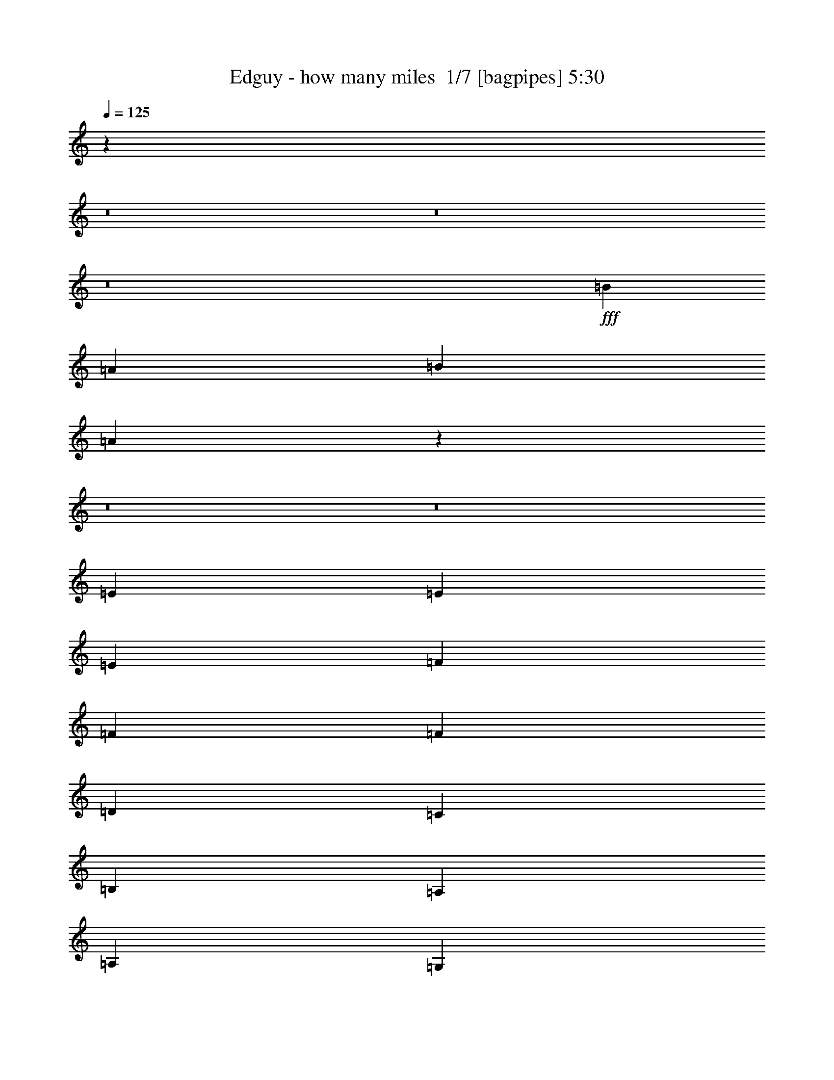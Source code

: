 % Produced with Bruzo's Transcoding Environment 2.0 alpha 
% Transcribed by Bruzo 

X:1
T: Edguy - how many miles  1/7 [bagpipes] 5:30
Z: Transcribed with BruTE -9 327 20
L: 1/4
Q: 125
K: C
z91467/8000
z8/1
z8/1
z8/1
+fff+
[=B1143/2000]
[=A1143/2000]
[=B1143/250]
[=A36313/8000]
z45861/4000
z8/1
z8/1
[=E6097/8000]
[=E381/500]
[=E381/500]
[=F381/500]
[=F381/500]
[=F381/500]
[=D381/500]
[=C381/500]
[=B,381/500]
[=A,1143/1000]
[=A,1143/2000]
[=G,1143/2000]
[=A,381/500]
[=C6097/8000]
[=C381/500]
[=G381/500]
[=F381/500]
[=E381/500]
[=D1131/1000]
z3441/1000
[=c381/500]
[=c381/500]
[=c381/500]
[=A6097/8000]
[=B381/500]
[=c381/500]
[=B381/500]
[=A381/500]
[=G381/500]
[=E1143/1000]
[=E1143/4000]
[=E1143/4000]
[=F2667/2000]
[=F381/500]
[=F381/500]
[=G381/500]
[=G381/500]
[=G6097/8000]
[=A1143/2000]
[=G8001/2000]
[=F1143/500]
[=A1143/500]
[=G36577/8000]
[=E1143/500]
[=G1143/500]
[=F36577/8000]
[=D381/500]
[=D381/500]
[=D381/500]
[=D381/500]
[=E381/500]
[=F381/500]
[=D1143/500]
[=D381/500]
[=E6097/8000]
[=F381/500]
[=F1143/4000]
[=E1143/2000]
[=E11349/8000]
z10989/1600
[=F18289/8000]
[=G1143/1000]
[=A1143/1000]
[=F1143/500]
[=G1143/1000]
[=A1143/1000]
[=F18289/8000]
[=G1143/1000]
[=A1143/1000]
[=A381/500]
[=G381/500]
[=F381/500]
[=E1143/500]
[=D1143/500]
[=E1829/1600]
[=F1143/1000]
[=D1143/500]
[=E1143/1000]
[=F1143/1000]
[=G381/125]
[=E381/500]
[=E6097/8000]
[=F1143/250]
[=F1143/500]
[=G1143/1000]
[=A1143/1000]
[=F18289/8000]
[=G1143/1000]
[=A1143/1000]
[=F1143/500]
[=G1143/1000]
[=A1143/1000]
[=A381/500]
[=G381/500]
[=F6097/8000]
[=E1143/500]
[=D1143/500]
[=E1143/1000]
[=F1143/1000]
[=D1143/500]
[=A381/500]
[=A6097/8000]
[=A381/320]
[=G1811/1600]
z39487/4000
z8/1
z8/1
[=C381/500]
[=C381/500]
[=C381/500]
[=C6097/8000]
[=C381/500]
[=C381/500]
[=D381/500]
[=D381/500]
[=G381/500]
[=E1143/1000]
[=E1143/2000]
[=E1143/2000]
[=F381/500]
[=F381/500]
[=F381/500]
[=G381/500]
[=F381/500]
[=E6097/8000]
[=D2199/2000]
z1389/400
[=A381/500]
[=E381/500]
[=A381/500]
[=A381/500]
[=E1459/2000]
z1589/2000
[=c1143/2000]
[=c1143/4000]
[=c4573/8000]
[=c1143/4000]
[=B1143/1000]
[=c8783/8000]
z4933/8000
[=A381/500]
[=G381/500]
[=F381/500]
[=F1143/2000]
[=E1143/4000]
[=E3429/4000]
[=C1143/2000]
[=D8991/8000]
z13793/4000
[=F1143/500]
[=A1143/500]
[=G36577/8000]
[=E1143/500]
[=G1143/500]
[=F1143/250]
[=D6097/8000]
[=D381/500]
[=D381/500]
[=D381/500]
[=E381/500]
[=F381/500]
[=D1143/500]
[=D381/500]
[=E381/500]
[=F381/500]
[=F1143/4000]
[=E1143/2000]
[=E5549/4000]
z55197/8000
[=F1143/500]
[=G1829/1600]
[=A1143/1000]
[=F1143/500]
[=G1143/1000]
[=A1143/1000]
[=F1143/500]
[=G1143/1000]
[=A1829/1600]
[=A381/500]
[=G381/500]
[=F381/500]
[=E1143/500]
[=D1143/500]
[=E1143/1000]
[=F1143/1000]
[=D18289/8000]
[=E1143/1000]
[=F1143/1000]
[=E381/125]
[=D381/500]
[=C381/500]
[=A,36577/8000]
[=F1143/500]
[=G1143/1000]
[=A1143/1000]
[=F1143/500]
[=G1143/1000]
[=A1829/1600]
[=F1143/500]
[=G1143/1000]
[=A1143/1000]
[=A381/500]
[=G381/500]
[=F381/500]
[=E1143/500]
[=D18289/8000]
[=E1143/1000]
[=F1143/1000]
[=D1143/500]
[=A381/500]
[=A381/500]
[=A381/320]
[=G2201/2000]
z9901/1000
[=F6097/8000]
[=F381/500]
[=D381/500]
[=D3429/4000]
[=E1729/1600]
z34789/8000
[=D1143/2000]
[=D1143/2000]
[=D1143/4000]
[=C3429/4000]
[=G,4573/8000]
[=A,357/160]
z16221/4000
[=D1143/2000]
[=D381/500]
[=E381/500]
[=F381/500]
[=G9099/4000]
z6419/1600
[=G1143/2000]
[=A381/500]
[=G381/500]
[=F381/500]
[=E1809/1600]
z6883/2000
[=d9117/2000]
z216/125
[=F1143/2000]
[=F381/500]
[=F6097/8000]
[=E381/500]
[=F381/500]
[=G381/500]
[=F5623/8000]
z55337/8000
[=d36163/8000]
z2493/4000
[=D3429/4000]
[=D3429/4000]
[=E1143/4000]
[=F1143/4000]
[=D3429/2000]
[=D381/500]
[=D381/500]
[=E6097/8000]
[=F1143/500]
[^G1143/250]
[=d36357/8000]
z36739/4000
z8/1
z8/1
z8/1
z8/1
z8/1
z8/1
z8/1
z8/1
z8/1
z8/1
z8/1
z8/1
[=F1143/500]
[=G1143/1000]
[=A1143/1000]
[=F1143/500]
[=G1143/1000]
[=A1829/1600]
[=F1143/500]
[=G1143/1000]
[=A1143/1000]
[=A381/500]
[=G381/500]
[=F381/500]
[=E1143/500]
[=D18289/8000]
[=E1143/1000]
[=F1143/1000]
[=D1143/500]
[=E1143/1000]
[=F1143/1000]
[=E4877/1600]
[=D381/500]
[=C381/500]
[=A,1143/250]
[=F1143/500]
[=G1829/1600]
[=A1143/1000]
[=F1143/500]
[=G1143/1000]
[=A1143/1000]
[=F1143/500]
[=G1143/1000]
[=A1829/1600]
[=A381/500]
[=G381/500]
[=F381/500]
[=E1143/500]
[=D1143/500]
[=E1143/1000]
[=F1143/1000]
[=D18289/8000]
[=A381/500]
[=A381/500]
[=A381/320]
[=G9023/8000]
z167/16
z8/1
z8/1
z8/1

X:2
T: Edguy - how many miles  2/7 [flute] 5:30
Z: Transcribed with BruTE -24 258 21
L: 1/4
Q: 125
K: C
z16489/1600
z8/1
z8/1
z8/1
z8/1
z8/1
z8/1
z8/1
z8/1
z8/1
z8/1
z8/1
z8/1
z8/1
z8/1
z8/1
z8/1
z8/1
+pp+
[=D18289/8000]
[=E1143/1000]
[=F1143/1000]
[=D1143/500]
[=E1143/1000]
[=F1143/1000]
[=D18289/8000]
[=E1143/1000]
[=F1143/1000]
[=F381/500]
[=E381/500]
[=D381/500]
[=C1143/500]
[=F1143/500]
[=G1829/1600]
[=A1143/1000]
[=F1143/500]
[=G1143/1000]
[=A1143/1000]
[=G5649/2000]
z50557/8000
[=D1143/500]
[=E1143/1000]
[=F1143/1000]
[=D18289/8000]
[=E1143/1000]
[=F1143/1000]
[=D1143/500]
[=E1143/1000]
[=F1143/1000]
[=F381/500]
[=E381/500]
[=D6097/8000]
[=C717/320]
z55227/8000
[=F381/500]
[=F6097/8000]
[=F381/320]
[=E1811/1600]
z2183/250
z8/1
z8/1
z8/1
z8/1
z8/1
[=A1143/2000]
[=A1143/4000]
[=A4573/8000]
[=A1143/4000]
[=G1143/1000]
[=A8783/8000]
z114697/8000
z8/1
z8/1
z8/1
z8/1
[=D1143/500]
[=E1829/1600]
[=F1143/1000]
[=D1143/500]
[=E1143/1000]
[=F1143/1000]
[=D1143/500]
[=E1143/1000]
[=F1829/1600]
[=F381/500]
[=E381/500]
[=D381/500]
[=C1143/500]
[=F1143/500]
[=G1143/1000]
[=A1143/1000]
[=F18289/8000]
[=G1143/1000]
[=A1143/1000]
[=G5711/2000]
z50309/8000
[=D1143/500]
[=E1143/1000]
[=F1143/1000]
[=D1143/500]
[=E1143/1000]
[=F1829/1600]
[=D1143/500]
[=E1143/1000]
[=F1143/1000]
[=F381/500]
[=E381/500]
[=D381/500]
[=C1143/500]
[=F18289/8000]
[=G1143/1000]
[=A1143/1000]
[=F1143/500]
[=A381/500]
[=A381/500]
[=A381/320]
[=G2201/2000]
z57989/4000
z8/1
z8/1
z8/1
z8/1
z8/1
z8/1
z8/1
z8/1
z8/1
z8/1
z8/1
z8/1
z8/1
z8/1
z8/1
z8/1
z8/1
z8/1
z8/1
z8/1
z8/1
z8/1
[=D1143/500]
[=E1143/1000]
[=F1143/1000]
[=D1143/500]
[=E1143/1000]
[=F1829/1600]
[=D1143/500]
[=E1143/1000]
[=F1143/1000]
[=F381/500]
[=E381/500]
[=D381/500]
[=C1143/500]
[=F18289/8000]
[=G1143/1000]
[=A1143/1000]
[=F1143/500]
[=G1143/1000]
[=A1143/1000]
[=G5641/2000]
z50589/8000
[=D1143/500]
[=E1829/1600]
[=F1143/1000]
[=D1143/500]
[=E1143/1000]
[=F1143/1000]
[=D1143/500]
[=E1143/1000]
[=F1829/1600]
[=F381/500]
[=E381/500]
[=D381/500]
[=C1143/500]
[=F1143/500]
[=G1143/1000]
[=A1143/1000]
[=F18289/8000]
[=F381/500]
[=F381/500]
[=F381/320]
[=E9023/8000]
z167/16
z8/1
z8/1
z8/1

X:3
T: Edguy - how many miles  3/7 [lm fiddle] 5:30
Z: Transcribed with BruTE 13 227 19
L: 1/4
Q: 125
K: C
+ppp+
[=E,1143/125=A,1143/125]
[=E,1087/2000=A,1087/2000]
z27657/8000
[=E,1143/4000=A,1143/4000]
[=E,1143/4000=A,1143/4000]
[=E,1143/4000=A,1143/4000]
[=E,397/1600=A,397/1600]
z6461/1600
[=E,73153/8000=A,73153/8000]
[=E,2271/4000=A,2271/4000]
z27463/8000
[=E,1143/4000=A,1143/4000]
[=E,1143/4000=A,1143/4000]
[=E,1143/4000=A,1143/4000]
[=E,2179/8000=A,2179/8000]
z32111/8000
[=E,59437/8000=A,59437/8000]
[=E,1/8=A,1/8]
z643/4000
[=E,1/8=A,1/8]
z643/4000
[=E,1143/2000=A,1143/2000]
[=D,1143/2000=G,1143/2000]
[=C,1143/500=F,1143/500]
[=C,1143/500=G,1143/500=C1143/500]
[=D,27433/8000=G,27433/8000]
[=E,1143/1000]
[=E,14859/2000=A,14859/2000]
[=E,1/8=A,1/8]
z643/4000
[=E,1/8=A,1/8]
z1287/8000
[=E,1143/2000=A,1143/2000]
[=D,1143/2000=G,1143/2000]
[=C,1143/500=F,1143/500]
[=C,1143/500=G,1143/500=C1143/500]
[=D,3429/1000=G,3429/1000]
[=E,1143/1000]
[=E,27389/4000=A,27389/4000-]
[=A,4659/8000]
[=E,1/8=A,1/8]
z643/4000
[=E,1/8=A,1/8]
z643/4000
[=E,1143/2000=A,1143/2000]
[=D,1143/2000=G,1143/2000]
[=C,18289/8000=F,18289/8000]
[=C,1143/500=G,1143/500=C1143/500]
[=D,3429/1000=G,3429/1000]
[=E,1143/1000]
[=E,6809/1000=A,6809/1000-]
[=A,993/1600]
[=E,1/8=A,1/8]
z643/4000
[=E,1/8=A,1/8]
z643/4000
[=E,1143/2000=A,1143/2000]
[=D,1143/2000=G,1143/2000]
[=C,1143/500=F,1143/500]
[=C,18289/8000=G,18289/8000=C18289/8000]
[=D,1143/250=G,1143/250]
[=D,1143/2000=A,1143/2000=D1143/2000]
[=D,1/8]
z643/4000
[=D,1/8]
z643/4000
[=D,1/8]
z643/4000
[=D,1/8]
z643/4000
[=D,1/8]
z643/4000
[=D,1/8]
z643/4000
[=D,1/8]
z643/4000
[=D,1/8]
z643/4000
[=D,1/8]
z643/4000
[=D,1/8]
z643/4000
[=D,1/8]
z643/4000
[=D,1/8]
z643/4000
[=D,1/8]
z643/4000
[=D,1/8]
z643/4000
[=G,1143/4000]
[=G,1143/4000]
[=A,2287/8000]
[=A,1143/4000]
[=B,1143/4000]
[=B,1143/4000]
[=C1143/4000]
[=C1143/4000]
[=D1143/4000]
[=D1143/4000]
[=E1143/4000]
[=E1143/4000]
[=F1143/4000]
[=F1143/4000]
[=G1143/4000]
[=G1143/4000]
[=C,1143/250=G,1143/250=C1143/250]
[=F,1143/4000]
[=F,1143/4000]
[=G,1143/4000]
[=G,1143/4000]
[=A,1143/4000]
[=A,1143/4000]
[=B,1143/4000]
[=B,2287/8000]
[=C1143/4000]
[=C1143/4000]
[=D1143/4000]
[=D1143/4000]
[=E1143/4000]
[=E1143/4000]
[=F1143/4000]
[=F1143/4000]
[=F,1143/250^A,1143/250]
[=D,36577/8000=G,36577/8000]
[=E,3429/500=A,3429/500]
[=E,1843/8000=A,1843/8000]
z3289/1600
[=D,36577/8000=A,36577/8000=D36577/8000]
[=F,1143/250^A,1143/250]
[=D,36577/8000=G,36577/8000]
[=C,1143/500=G,1143/500=C1143/500]
[=E,1143/500=A,1143/500]
[=D,36577/8000=A,36577/8000=D36577/8000]
[=F,1143/250^A,1143/250]
[=C,36577/8000=G,36577/8000=C36577/8000]
[=C,1143/500=F,1143/500]
[=D,1143/500=G,1143/500]
[=D,1/8]
z643/4000
[=D,1/8]
z643/4000
[=D,1/8]
z643/4000
[=D,1/8]
z643/4000
[=D,1/8]
z643/4000
[=D,1/8]
z643/4000
[=D,1/8]
z643/4000
[=D,1/8]
z643/4000
[=D,1/8]
z643/4000
[=D,1/8]
z643/4000
[=D,1/8]
z643/4000
[=D,1/8]
z643/4000
[=D,1/8]
z643/4000
[=D,1/8]
z643/4000
[=D,1/8]
z643/4000
[=D,1/8]
z643/4000
[^A,1/8]
z643/4000
[^A,1/8]
z643/4000
[^A,1/8]
z1287/8000
[^A,1/8]
z643/4000
[^A,1/8]
z643/4000
[^A,1/8]
z643/4000
[^A,1/8]
z643/4000
[^A,1/8]
z643/4000
[^A,1/8]
z643/4000
[^A,1/8]
z643/4000
[^A,1/8]
z643/4000
[^A,1/8]
z643/4000
[^A,1/8]
z643/4000
[^A,1/8]
z643/4000
[^A,1/8]
z643/4000
[^A,1/8]
z643/4000
[=G,1/8]
z643/4000
[=G,1/8]
z643/4000
[=G,1/8]
z643/4000
[=G,1/8]
z643/4000
[=G,1/8]
z643/4000
[=G,1/8]
z643/4000
[=G,1/8]
z643/4000
[=G,1/8]
z643/4000
[=G,1/8]
z643/4000
[=G,1/8]
z643/4000
[=G,1/8]
z643/4000
[=G,1/8]
z643/4000
[=G,1/8]
z643/4000
[=G,1/8]
z643/4000
[=G,1/8]
z643/4000
[=G,1/8]
z643/4000
[=C,1/8]
z643/4000
[=C,1/8]
z643/4000
[=C,1/8]
z643/4000
[=C,1/8]
z643/4000
[=C,1/8]
z643/4000
[=C,1/8]
z643/4000
[=C,1/8]
z643/4000
[=C,1/8]
z1287/8000
[=A,1/8]
z643/4000
[=A,1/8]
z643/4000
[=A,1/8]
z643/4000
[=A,1/8]
z643/4000
[=A,1/8]
z643/4000
[=A,1/8]
z643/4000
[=A,1/8]
z643/4000
[=A,1/8]
z643/4000
[=D,1/8]
z643/4000
[=D,1/8]
z643/4000
[=D,1/8]
z643/4000
[=D,1/8]
z643/4000
[=D,1/8]
z643/4000
[=D,1/8]
z643/4000
[=D,1/8]
z643/4000
[=D,1/8]
z643/4000
[=D,1/8]
z643/4000
[=D,1/8]
z643/4000
[=D,1/8]
z643/4000
[=D,1/8]
z643/4000
[=D,1/8]
z643/4000
[=D,1/8]
z643/4000
[=D,1/8]
z643/4000
[=D,1/8]
z643/4000
[^A,1/8]
z643/4000
[^A,1/8]
z643/4000
[^A,1/8]
z643/4000
[^A,1/8]
z643/4000
[^A,1/8]
z643/4000
[^A,1/8]
z643/4000
[^A,1/8]
z643/4000
[^A,1/8]
z643/4000
[^A,1/8]
z643/4000
[^A,1/8]
z643/4000
[^A,1/8]
z643/4000
[^A,1/8]
z643/4000
[^A,1/8]
z1287/8000
[^A,1/8]
z643/4000
[^A,1/8]
z643/4000
[^A,1/8]
z643/4000
[=C,1/8]
z643/4000
[=C,1/8]
z643/4000
[=C,1/8]
z643/4000
[=C,1/8]
z643/4000
[=C,1/8]
z643/4000
[=C,1/8]
z643/4000
[=C,1/8]
z643/4000
[=C,1/8]
z643/4000
[=C,1/8]
z643/4000
[=C,1/8]
z643/4000
[=C,1/8]
z643/4000
[=C,1/8]
z643/4000
[=C,1/8]
z643/4000
[=C,1/8]
z643/4000
[=C,1/8]
z643/4000
[=C,1/8]
z643/4000
[=F,1/8]
z643/4000
[=F,1/8]
z643/4000
[=F,1/8]
z643/4000
[=F,1/8]
z643/4000
[=F,1/8]
z643/4000
[=F,1/8]
z643/4000
[=F,1/8]
z643/4000
[=F,1/8]
z643/4000
[=G,1/8]
z643/4000
[=G,1/8]
z643/4000
[=G,1/8]
z643/4000
[=G,1/8]
z643/4000
[=G,1/8]
z643/4000
[=G,1/8]
z643/4000
[=G,1/8]
z643/4000
[=G,1/8]
z643/4000
[=E,73153/8000=A,73153/8000]
[=E,4179/8000=A,4179/8000]
z13913/4000
[=E,1143/4000=A,1143/4000]
[=E,1143/4000=A,1143/4000]
[=E,1143/4000=A,1143/4000]
[=E,227/1000=A,227/1000]
z16237/4000
[=E,27263/4000=A,27263/4000-]
[=A,4911/8000]
[=E,1/8=A,1/8]
z643/4000
[=E,1/8=A,1/8]
z643/4000
[=E,1143/2000=A,1143/2000]
[=D,1143/2000=G,1143/2000]
[=C,1143/500=F,1143/500]
[=C,18289/8000=G,18289/8000=C18289/8000]
[=D,3429/1000=G,3429/1000]
[=E,1143/1000]
[=E,171/25=A,171/25-]
[=A,4717/8000]
[=E,1/8=A,1/8]
z643/4000
[=E,1/8=A,1/8]
z643/4000
[=E,1143/2000=A,1143/2000]
[=D,1143/2000=G,1143/2000]
[=C,1143/500=F,1143/500]
[=C,1143/500=G,1143/500=C1143/500]
[=D,36577/8000=G,36577/8000]
[=D,1143/2000=A,1143/2000=D1143/2000]
[=D,1/8]
z643/4000
[=D,1/8]
z643/4000
[=D,1/8]
z643/4000
[=D,1/8]
z643/4000
[=D,1/8]
z643/4000
[=D,1/8]
z643/4000
[=D,1/8]
z643/4000
[=D,1/8]
z643/4000
[=D,1/8]
z643/4000
[=D,1/8]
z643/4000
[=D,1/8]
z643/4000
[=D,1/8]
z643/4000
[=D,1/8]
z643/4000
[=D,1/8]
z643/4000
[=G,1143/4000]
[=G,1143/4000]
[=A,1143/4000]
[=A,1143/4000]
[=B,1143/4000]
[=B,1143/4000]
[=C1143/4000]
[=C1143/4000]
[=D1143/4000]
[=D1143/4000]
[=E1143/4000]
[=E1143/4000]
[=F2287/8000]
[=F1143/4000]
[=G1143/4000]
[=G1143/4000]
[=C,1143/250=G,1143/250=C1143/250]
[=F,1143/4000]
[=F,1143/4000]
[=G,1143/4000]
[=G,1143/4000]
[=A,1143/4000]
[=A,1143/4000]
[=B,1143/4000]
[=B,1143/4000]
[=C1143/4000]
[=C1143/4000]
[=D1143/4000]
[=D1143/4000]
[=E1143/4000]
[=E1143/4000]
[=F1143/4000]
[=F1143/4000]
[=F,36577/8000^A,36577/8000]
[=D,1143/250=G,1143/250]
[=A,1143/4000]
[=A,1/8]
z643/4000
[=A,1/8]
z643/4000
[=G,1143/4000]
[=A,1/8]
z643/4000
[=A,1/8]
z1287/8000
[=A,1143/4000]
[=A,1/8]
z643/4000
[=A,1/8]
z643/4000
[^A,1143/4000]
[=A,1/8]
z643/4000
[=A,1/8]
z643/4000
[=A,1143/4000]
[=A,1/8]
z643/4000
[=G,1143/4000]
[=A,1143/4000]
[=A,1143/4000]
[=A,1/8]
z643/4000
[=A,1/8]
z643/4000
[=G,1143/4000]
[=A,1/8]
z643/4000
[=A,1/8]
z643/4000
[=A,1143/4000]
[=A,1/8]
z643/4000
[=A,2091/8000]
z16197/8000
[=D,36577/8000=A,36577/8000=D36577/8000]
[=F,1143/250^A,1143/250]
[=D,36577/8000=G,36577/8000]
[=C,1143/500=G,1143/500=C1143/500]
[=E,1143/500=A,1143/500]
[=D,1143/250=A,1143/250=D1143/250]
[=F,36577/8000^A,36577/8000]
[=C,1143/250=G,1143/250=C1143/250]
[=C,18289/8000=F,18289/8000]
[=D,1143/500=G,1143/500]
[=D,1/8]
z643/4000
[=D,1/8]
z643/4000
[=D,1/8]
z643/4000
[=D,1/8]
z643/4000
[=D,1/8]
z643/4000
[=D,1/8]
z643/4000
[=D,1/8]
z643/4000
[=D,1/8]
z643/4000
[=D,1/8]
z643/4000
[=D,1/8]
z643/4000
[=D,1/8]
z643/4000
[=D,1/8]
z643/4000
[=D,1/8]
z643/4000
[=D,1/8]
z643/4000
[=D,1/8]
z643/4000
[=D,1/8]
z643/4000
[^A,1/8]
z643/4000
[^A,1/8]
z643/4000
[^A,1/8]
z643/4000
[^A,1/8]
z643/4000
[^A,1/8]
z643/4000
[^A,1/8]
z643/4000
[^A,1/8]
z643/4000
[^A,1/8]
z643/4000
[^A,1/8]
z643/4000
[^A,1/8]
z643/4000
[^A,1/8]
z643/4000
[^A,1/8]
z643/4000
[^A,1/8]
z1287/8000
[^A,1/8]
z643/4000
[^A,1/8]
z643/4000
[^A,1/8]
z643/4000
[=G,1/8]
z643/4000
[=G,1/8]
z643/4000
[=G,1/8]
z643/4000
[=G,1/8]
z643/4000
[=G,1/8]
z643/4000
[=G,1/8]
z643/4000
[=G,1/8]
z643/4000
[=G,1/8]
z643/4000
[=G,1/8]
z643/4000
[=G,1/8]
z643/4000
[=G,1/8]
z643/4000
[=G,1/8]
z643/4000
[=G,1/8]
z643/4000
[=G,1/8]
z643/4000
[=G,1/8]
z643/4000
[=G,1/8]
z643/4000
[=C,1/8]
z643/4000
[=C,1/8]
z643/4000
[=C,1/8]
z643/4000
[=C,1/8]
z643/4000
[=C,1/8]
z643/4000
[=C,1/8]
z643/4000
[=C,1/8]
z643/4000
[=C,1/8]
z643/4000
[=A,1/8]
z643/4000
[=A,1/8]
z643/4000
[=A,1/8]
z643/4000
[=A,1/8]
z643/4000
[=A,1/8]
z643/4000
[=A,1/8]
z643/4000
[=A,1/8]
z643/4000
[=A,1/8]
z643/4000
[=D,1/8]
z643/4000
[=D,1/8]
z1287/8000
[=D,1/8]
z643/4000
[=D,1/8]
z643/4000
[=D,1/8]
z643/4000
[=D,1/8]
z643/4000
[=D,1/8]
z643/4000
[=D,1/8]
z643/4000
[=D,1/8]
z643/4000
[=D,1/8]
z643/4000
[=D,1/8]
z643/4000
[=D,1/8]
z643/4000
[=D,1/8]
z643/4000
[=D,1/8]
z643/4000
[=D,1/8]
z643/4000
[=D,1/8]
z643/4000
[^A,1/8]
z643/4000
[^A,1/8]
z643/4000
[^A,1/8]
z643/4000
[^A,1/8]
z643/4000
[^A,1/8]
z643/4000
[^A,1/8]
z643/4000
[^A,1/8]
z643/4000
[^A,1/8]
z643/4000
[^A,1/8]
z643/4000
[^A,1/8]
z643/4000
[^A,1/8]
z643/4000
[^A,1/8]
z643/4000
[^A,1/8]
z643/4000
[^A,1/8]
z643/4000
[^A,1/8]
z643/4000
[^A,1/8]
z643/4000
[=C,1/8]
z643/4000
[=C,1/8]
z643/4000
[=C,1/8]
z643/4000
[=C,1/8]
z643/4000
[=C,1/8]
z643/4000
[=C,1/8]
z1287/8000
[=C,1/8]
z643/4000
[=C,1/8]
z643/4000
[=C,1/8]
z643/4000
[=C,1/8]
z643/4000
[=C,1/8]
z643/4000
[=C,1/8]
z643/4000
[=C,1/8]
z643/4000
[=C,1/8]
z643/4000
[=C,1/8]
z643/4000
[=C,1/8]
z643/4000
[=F,1/8]
z643/4000
[=F,1/8]
z643/4000
[=F,1/8]
z643/4000
[=F,1/8]
z643/4000
[=F,1/8]
z643/4000
[=F,1/8]
z643/4000
[=F,1/8]
z643/4000
[=F,1/8]
z643/4000
[=G,1/8]
z643/4000
[=G,1/8]
z643/4000
[=G,1/8]
z643/4000
[=G,1/8]
z643/4000
[=G,1/8]
z643/4000
[=G,1/8]
z643/4000
[=G,1/8]
z643/4000
[=G,1/8]
z643/4000
[=D,13/50]
z2909/2000
[=D,1143/4000]
[=D,1143/4000]
[=D,28/125]
z477/320
[=D,1143/4000]
[=D,1143/4000]
[=D,1143/4000]
[=D,1143/4000]
[=D,1931/8000]
z30073/8000
[=D,1927/8000]
z11789/8000
[=D,1143/4000]
[=D,1143/4000]
[=D,2139/8000]
z11577/8000
[=D,2287/8000]
[=D,1143/4000]
[=D,1143/4000]
[=D,1143/4000]
[=D,1139/4000]
z14863/4000
[=D,1137/4000]
z5721/4000
[=D,1143/4000]
[=D,1143/4000]
[=D,993/4000]
z1173/800
[=D,1143/4000]
[=D,1143/4000]
[=D,1143/4000]
[=D,1143/4000]
[=D,1063/4000]
z29879/8000
[=D,2121/8000]
z2319/1600
[=D,1143/4000]
[=D,1143/4000]
[=D,1833/8000]
z11883/8000
[=D,1143/4000]
[=D,1143/4000]
[=D,1143/4000]
[=D,1143/4000]
[=D,1973/8000]
z1877/500
[=D,123/500]
z2937/2000
[=D,1143/4000]
[=D,1143/4000]
[=D,109/400]
z721/500
[=D,1143/4000]
[=D,1143/4000]
[=D,1143/4000]
[=D,1143/4000]
[=D,91/400]
z6037/1600
[=D,363/1600]
z11901/8000
[=D,1143/4000]
[=D,1143/4000]
[=D,2027/8000]
z11689/8000
[=D,1143/4000]
[=D,1143/4000]
[=D,1143/4000]
[=D,1143/4000]
[=D,2167/8000]
z29837/8000
[=D2163/8000]
z5777/4000
[=D1143/4000]
[=D1143/4000]
[=D937/4000]
z5921/4000
[=D1143/4000]
[=D1143/4000]
[=D1143/4000]
[=D1143/4000]
[=D1007/4000]
z2999/800
[=D201/800]
z11707/8000
[=D1143/4000]
[=D1143/4000]
[=D2221/8000]
z2299/1600
[=D1143/4000]
[=D1143/4000]
[=D1143/4000]
[=D1143/4000]
[=D1861/8000]
z30143/8000
[=D,36577/8000=A,36577/8000=D36577/8000]
[=F,1143/250^A,1143/250]
[=D,36577/8000=G,36577/8000]
[=C,1143/500=G,1143/500=C1143/500]
[=E,1143/500=A,1143/500]
[=D,1143/250=A,1143/250=D1143/250]
[=F,36577/8000^A,36577/8000]
[=C,1143/250=G,1143/250=C1143/250]
[=C,1143/500=F,1143/500]
[=D,18289/8000=G,18289/8000]
[=D,1143/250=A,1143/250=D1143/250]
[=F,36577/8000^A,36577/8000]
[=D,1143/250=G,1143/250]
[=C,1143/500=G,1143/500=C1143/500]
[=E,1143/500=A,1143/500]
[=D,36577/8000=A,36577/8000=D36577/8000]
[=F,1143/250^A,1143/250]
[=C,36577/8000=G,36577/8000=C36577/8000]
[=C,1143/500=F,1143/500]
[=D,1143/500=G,1143/500]
[=E,36577/8000=A,36577/8000]
[=D,4557/8000=G,4557/8000]
z32019/8000
[=C,36577/8000=F,36577/8000]
[=E,1101/2000=B,1101/2000]
z8043/2000
[=E,1143/250=A,1143/250]
[=D,36577/8000=G,36577/8000]
[=F,1143/2000^A,1143/2000]
[=F,1/8^A,1/8]
z643/4000
[=F,1/8^A,1/8]
z643/4000
[=F,1143/2000^A,1143/2000]
[=F,1/8^A,1/8]
z643/4000
[=F,1/8^A,1/8]
z643/4000
[=F,1143/2000^A,1143/2000]
[=F,1/8^A,1/8]
z643/4000
[=F,1/8^A,1/8]
z643/4000
[=F,1143/2000^A,1143/2000]
[=F,1/8^A,1/8]
z643/4000
[=F,1/8^A,1/8]
z643/4000
[=C,1143/2000=G,1143/2000=C1143/2000]
[=C,1143/2000=G,1143/2000=C1143/2000]
[=C,1/8=G,1/8-]
[=G,643/4000]
[=C,1/8=G,1/8-]
[=G,643/4000]
[=C,1/8=G,1/8-]
[=G,643/4000]
[=C,1/8=G,1/8-]
[=G,643/4000]
[=C,1811/8000=G,1811/8000=C1811/8000]
z8239/4000
[=D,1143/250=A,1143/250=D1143/250]
[=F,36577/8000^A,36577/8000]
[=D,1143/250=G,1143/250]
[=C,1143/500=G,1143/500=C1143/500]
[=E,1143/500=A,1143/500]
[=D,36577/8000=A,36577/8000=D36577/8000]
[=F,1143/250^A,1143/250]
[=C,36577/8000=G,36577/8000=C36577/8000]
[=C,1143/500=F,1143/500]
[=D,1143/500=G,1143/500]
[=D,1/8]
z643/4000
[=D,1/8]
z643/4000
[=D,1/8]
z643/4000
[=D,1/8]
z643/4000
[=D,1/8]
z643/4000
[=D,1/8]
z643/4000
[=D,1/8]
z643/4000
[=D,1/8]
z643/4000
[=D,1/8]
z643/4000
[=D,1/8]
z643/4000
[=D,1/8]
z1287/8000
[=D,1/8]
z643/4000
[=D,1/8]
z643/4000
[=D,1/8]
z643/4000
[=D,1/8]
z643/4000
[=D,1/8]
z643/4000
[^A,1/8]
z643/4000
[^A,1/8]
z643/4000
[^A,1/8]
z643/4000
[^A,1/8]
z643/4000
[^A,1/8]
z643/4000
[^A,1/8]
z643/4000
[^A,1/8]
z643/4000
[^A,1/8]
z643/4000
[^A,1/8]
z643/4000
[^A,1/8]
z643/4000
[^A,1/8]
z643/4000
[^A,1/8]
z643/4000
[^A,1/8]
z643/4000
[^A,1/8]
z643/4000
[^A,1/8]
z643/4000
[^A,1/8]
z643/4000
[=G,1/8]
z643/4000
[=G,1/8]
z643/4000
[=G,1/8]
z643/4000
[=G,1/8]
z643/4000
[=G,1/8]
z643/4000
[=G,1/8]
z643/4000
[=G,1/8]
z643/4000
[=G,1/8]
z643/4000
[=G,1/8]
z643/4000
[=G,1/8]
z643/4000
[=G,1/8]
z643/4000
[=G,1/8]
z643/4000
[=G,1/8]
z643/4000
[=G,1/8]
z643/4000
[=G,1/8]
z643/4000
[=G,1/8]
z1287/8000
[=C,1/8]
z643/4000
[=C,1/8]
z643/4000
[=C,1/8]
z643/4000
[=C,1/8]
z643/4000
[=C,1/8]
z643/4000
[=C,1/8]
z643/4000
[=C,1/8]
z643/4000
[=C,1/8]
z643/4000
[=A,1/8]
z643/4000
[=A,1/8]
z643/4000
[=A,1/8]
z643/4000
[=A,1/8]
z643/4000
[=A,1/8]
z643/4000
[=A,1/8]
z643/4000
[=A,1/8]
z643/4000
[=A,1/8]
z643/4000
[=D,1/8]
z643/4000
[=D,1/8]
z643/4000
[=D,1/8]
z643/4000
[=D,1/8]
z643/4000
[=D,1/8]
z643/4000
[=D,1/8]
z643/4000
[=D,1/8]
z643/4000
[=D,1/8]
z643/4000
[=D,1/8]
z643/4000
[=D,1/8]
z643/4000
[=D,1/8]
z643/4000
[=D,1/8]
z643/4000
[=D,1/8]
z643/4000
[=D,1/8]
z643/4000
[=D,1/8]
z643/4000
[=D,1/8]
z643/4000
[^A,1/8]
z643/4000
[^A,1/8]
z643/4000
[^A,1/8]
z643/4000
[^A,1/8]
z643/4000
[^A,1/8]
z1287/8000
[^A,1/8]
z643/4000
[^A,1/8]
z643/4000
[^A,1/8]
z643/4000
[^A,1/8]
z643/4000
[^A,1/8]
z643/4000
[^A,1/8]
z643/4000
[^A,1/8]
z643/4000
[^A,1/8]
z643/4000
[^A,1/8]
z643/4000
[^A,1/8]
z643/4000
[^A,1/8]
z643/4000
[=C,1/8]
z643/4000
[=C,1/8]
z643/4000
[=C,1/8]
z643/4000
[=C,1/8]
z643/4000
[=C,1/8]
z643/4000
[=C,1/8]
z643/4000
[=C,1/8]
z643/4000
[=C,1/8]
z643/4000
[=C,1/8]
z643/4000
[=C,1/8]
z643/4000
[=C,1/8]
z643/4000
[=C,1/8]
z643/4000
[=C,1/8]
z643/4000
[=C,1/8]
z643/4000
[=C,1/8]
z643/4000
[=C,1/8]
z643/4000
[=F,1/8]
z643/4000
[=F,1/8]
z643/4000
[=F,1/8]
z643/4000
[=F,1/8]
z643/4000
[=F,1/8]
z643/4000
[=F,1/8]
z643/4000
[=F,1/8]
z643/4000
[=F,1/8]
z643/4000
[=G,1/8]
z1287/8000
[=G,1/8]
z643/4000
[=G,1/8]
z643/4000
[=G,1/8]
z643/4000
[=G,1/8]
z643/4000
[=G,1/8]
z643/4000
[=G,1/8]
z643/4000
[=G,1/8]
z643/4000
[=E,3429/2000=A,3429/2000]
[=E,3429/2000=A,3429/2000]
[=E,3429/2000=A,3429/2000]
[=E,3429/2000=A,3429/2000]
[=E,13717/8000=A,13717/8000]
[=E,3429/2000=A,3429/2000]
[=E,3429/2000=A,3429/2000]
[=E,3429/2000=A,3429/2000]
[=E,3429/2000=A,3429/2000]
[=E,3429/2000=A,3429/2000]
[=E,13717/8000=A,13717/8000]
[=E,13421/8000=A,13421/8000]
z101/16

X:4
T: Edguy - how many miles  4/7 [horn] 5:30
Z: Transcribed with BruTE -47 193 18
L: 1/4
Q: 125
K: C
+f+
[=A,1143/125=E1143/125]
[=A,1087/2000=E1087/2000]
z27657/8000
[=A,1143/4000=E1143/4000]
[=A,1143/4000=E1143/4000]
[=A,1143/4000=E1143/4000]
[=A,397/1600=E397/1600]
z6461/1600
[=A,73153/8000=E73153/8000]
[=A,2271/4000=E2271/4000]
z27463/8000
[=A,1143/4000=E1143/4000]
[=A,1143/4000=E1143/4000]
[=A,1143/4000=E1143/4000]
[=A,2179/8000=E2179/8000]
z32111/8000
[=A,59437/8000=E59437/8000]
[=A,1/8=E1/8]
z643/4000
[=A,1/8=E1/8]
z643/4000
[=A,1143/2000=E1143/2000]
[=G,1143/2000=D1143/2000]
[=C1143/500=F1143/500]
[=G,1143/500=C1143/500]
[=G,27433/8000=D27433/8000]
[=E1143/1000]
[=A,14859/2000=E14859/2000]
[=A,1/8=E1/8]
z643/4000
[=A,1/8=E1/8]
z1287/8000
[=A,1143/2000=E1143/2000]
[=G,1143/2000=D1143/2000]
[=C1143/500=F1143/500]
[=G,1143/500=C1143/500]
[=G,3429/1000=D3429/1000]
[=E1143/1000]
[=A,27389/4000-=E27389/4000]
+ppp+
[=A,4659/8000]
+f+
[=A,1/8=E1/8]
z643/4000
[=A,1/8=E1/8]
z643/4000
[=A,1143/2000=E1143/2000]
[=G,1143/2000=D1143/2000]
[=C18289/8000=F18289/8000]
[=G,1143/500=C1143/500]
[=G,3429/1000=D3429/1000]
[=E1143/1000]
[=A,6809/1000-=E6809/1000]
+ppp+
[=A,993/1600]
+f+
[=A,1/8=E1/8]
z643/4000
[=A,1/8=E1/8]
z643/4000
[=A,1143/2000=E1143/2000]
[=G,1143/2000=D1143/2000]
[=C1143/500=F1143/500]
[=G,18289/8000=C18289/8000]
[=G,1143/250=D1143/250]
[=A,1143/2000=D1143/2000]
[=D1/8]
z643/4000
[=D1/8]
z643/4000
[=D1/8]
z643/4000
[=D1/8]
z643/4000
[=D1/8]
z643/4000
[=D1/8]
z643/4000
[=D1/8]
z643/4000
[=D1/8]
z643/4000
[=D1/8]
z643/4000
[=D1/8]
z643/4000
[=D1/8]
z643/4000
[=D1/8]
z643/4000
[=D1/8]
z643/4000
[=D1/8]
z643/4000
[=B,1143/4000]
[=B,1143/4000]
[=C2287/8000]
[=C1143/4000]
[=D1143/4000]
[=D1143/4000]
[=E1143/4000]
[=E1143/4000]
[=F1143/4000]
[=F1143/4000]
[=G1143/4000]
[=G1143/4000]
[=A1143/4000]
[=A1143/4000]
[=B1143/4000]
[=B1143/4000]
[=G,1143/250=C1143/250]
[=A,1143/4000]
[=A,1143/4000]
[=B,1143/4000]
[=B,1143/4000]
[=C1143/4000]
[=C1143/4000]
[=D1143/4000]
[=D2287/8000]
[=E1143/4000]
[=E1143/4000]
[=F1143/4000]
[=F1143/4000]
[=G1143/4000]
[=G1143/4000]
[=A1143/4000]
[=A1143/4000]
[^A,1143/250=F1143/250]
[=G,36577/8000=D36577/8000]
[=A,1143/4000]
[=A,1/8]
z643/4000
[=A,1/8]
z643/4000
[=G,1143/4000]
[=A,1/8]
z643/4000
[=A,1/8]
z643/4000
[=A,1143/4000]
[=A,1/8]
z643/4000
[=A,1/8]
z643/4000
[^A,1143/4000]
[=A,1/8]
z643/4000
[=A,1/8]
z643/4000
[=A,1143/4000]
[=A,1/8]
z643/4000
[=G,1143/4000]
+mp+
[=A,1143/4000]
+f+
[=A,1143/4000]
[=A,1/8]
z643/4000
[=A,1/8]
z643/4000
[=G,1143/4000]
[=A,1/8]
z643/4000
[=A,1/8]
z643/4000
[=A,1143/4000]
[=A,1/8]
z643/4000
[=A,1843/8000]
z3289/1600
[=A,36577/8000=D36577/8000]
[^A,1143/250=F1143/250]
[=G,36577/8000=D36577/8000]
[=G,1143/500=C1143/500]
[=A,1143/500=E1143/500]
[=A,36577/8000=D36577/8000]
[^A,1143/250=F1143/250]
[=G,36577/8000=C36577/8000]
[=C1143/500=F1143/500]
[=G,1143/500=D1143/500]
[=D1/8]
z643/4000
[=D1/8]
z643/4000
[=D1/8]
z643/4000
[=D1/8]
z643/4000
[=D1/8]
z643/4000
[=D1/8]
z643/4000
[=D1/8]
z643/4000
[=D1/8]
z643/4000
[=D1/8]
z643/4000
[=D1/8]
z643/4000
[=D1/8]
z643/4000
[=D1/8]
z643/4000
[=D1/8]
z643/4000
[=D1/8]
z643/4000
[=D1/8]
z643/4000
[=D1/8]
z643/4000
[^A,1/8]
z643/4000
[^A,1/8]
z643/4000
[^A,1/8]
z1287/8000
[^A,1/8]
z643/4000
[^A,1/8]
z643/4000
[^A,1/8]
z643/4000
[^A,1/8]
z643/4000
[^A,1/8]
z643/4000
[^A,1/8]
z643/4000
[^A,1/8]
z643/4000
[^A,1/8]
z643/4000
[^A,1/8]
z643/4000
[^A,1/8]
z643/4000
[^A,1/8]
z643/4000
[^A,1/8]
z643/4000
[^A,1/8]
z643/4000
[=G,1/8]
z643/4000
[=G,1/8]
z643/4000
[=G,1/8]
z643/4000
[=G,1/8]
z643/4000
[=G,1/8]
z643/4000
[=G,1/8]
z643/4000
[=G,1/8]
z643/4000
[=G,1/8]
z643/4000
[=G,1/8]
z643/4000
[=G,1/8]
z643/4000
[=G,1/8]
z643/4000
[=G,1/8]
z643/4000
[=G,1/8]
z643/4000
[=G,1/8]
z643/4000
[=G,1/8]
z643/4000
[=G,1/8]
z643/4000
[=C1/8]
z643/4000
[=C1/8]
z643/4000
[=C1/8]
z643/4000
[=C1/8]
z643/4000
[=C1/8]
z643/4000
[=C1/8]
z643/4000
[=C1/8]
z643/4000
[=C1/8]
z1287/8000
[=A,1/8]
z643/4000
[=A,1/8]
z643/4000
[=A,1/8]
z643/4000
[=A,1/8]
z643/4000
[=A,1/8]
z643/4000
[=A,1/8]
z643/4000
[=A,1/8]
z643/4000
[=A,1/8]
z643/4000
[=D1/8]
z643/4000
[=D1/8]
z643/4000
[=D1/8]
z643/4000
[=D1/8]
z643/4000
[=D1/8]
z643/4000
[=D1/8]
z643/4000
[=D1/8]
z643/4000
[=D1/8]
z643/4000
[=D1/8]
z643/4000
[=D1/8]
z643/4000
[=D1/8]
z643/4000
[=D1/8]
z643/4000
[=D1/8]
z643/4000
[=D1/8]
z643/4000
[=D1/8]
z643/4000
[=D1/8]
z643/4000
[^A,1/8]
z643/4000
[^A,1/8]
z643/4000
[^A,1/8]
z643/4000
[^A,1/8]
z643/4000
[^A,1/8]
z643/4000
[^A,1/8]
z643/4000
[^A,1/8]
z643/4000
[^A,1/8]
z643/4000
[^A,1/8]
z643/4000
[^A,1/8]
z643/4000
[^A,1/8]
z643/4000
[^A,1/8]
z643/4000
[^A,1/8]
z1287/8000
[^A,1/8]
z643/4000
[^A,1/8]
z643/4000
[^A,1/8]
z643/4000
[=C1/8]
z643/4000
[=C1/8]
z643/4000
[=C1/8]
z643/4000
[=C1/8]
z643/4000
[=C1/8]
z643/4000
[=C1/8]
z643/4000
[=C1/8]
z643/4000
[=C1/8]
z643/4000
[=C1/8]
z643/4000
[=C1/8]
z643/4000
[=C1/8]
z643/4000
[=C1/8]
z643/4000
[=C1/8]
z643/4000
[=C1/8]
z643/4000
[=C1/8]
z643/4000
[=C1/8]
z643/4000
[=F1/8]
z643/4000
[=F1/8]
z643/4000
[=F1/8]
z643/4000
[=F1/8]
z643/4000
[=F1/8]
z643/4000
[=F1/8]
z643/4000
[=F1/8]
z643/4000
[=F1/8]
z643/4000
[=G,1/8]
z643/4000
[=G,1/8]
z643/4000
[=G,1/8]
z643/4000
[=G,1/8]
z643/4000
[=G,1/8]
z643/4000
[=G,1/8]
z643/4000
[=G,1/8]
z643/4000
[=G,1/8]
z643/4000
[=A,73153/8000=E73153/8000]
[=A,4179/8000=E4179/8000]
z13913/4000
[=A,1143/4000=E1143/4000]
[=A,1143/4000=E1143/4000]
[=A,1143/4000=E1143/4000]
[=A,227/1000=E227/1000]
z16237/4000
[=A,27263/4000-=E27263/4000]
+ppp+
[=A,4911/8000]
+f+
[=A,1/8=E1/8]
z643/4000
[=A,1/8=E1/8]
z643/4000
[=A,1143/2000=E1143/2000]
[=G,1143/2000=D1143/2000]
[=C1143/500=F1143/500]
[=G,18289/8000=C18289/8000]
[=G,3429/1000=D3429/1000]
[=E1143/1000]
[=A,171/25-=E171/25]
+ppp+
[=A,4717/8000]
+f+
[=A,1/8=E1/8]
z643/4000
[=A,1/8=E1/8]
z643/4000
[=A,1143/2000=E1143/2000]
[=G,1143/2000=D1143/2000]
[=C1143/500=F1143/500]
[=G,1143/500=C1143/500]
[=G,36577/8000=D36577/8000]
[=A,1143/2000=D1143/2000]
[=D1/8]
z643/4000
[=D1/8]
z643/4000
[=D1/8]
z643/4000
[=D1/8]
z643/4000
[=D1/8]
z643/4000
[=D1/8]
z643/4000
[=D1/8]
z643/4000
[=D1/8]
z643/4000
[=D1/8]
z643/4000
[=D1/8]
z643/4000
[=D1/8]
z643/4000
[=D1/8]
z643/4000
[=D1/8]
z643/4000
[=D1/8]
z643/4000
[=B,1143/4000]
[=B,1143/4000]
[=C1143/4000]
[=C1143/4000]
[=D1143/4000]
[=D1143/4000]
[=E1143/4000]
[=E1143/4000]
[=F1143/4000]
[=F1143/4000]
[=G1143/4000]
[=G1143/4000]
[=A2287/8000]
[=A1143/4000]
[=B1143/4000]
[=B1143/4000]
[=G,1143/250=C1143/250]
[=A,1143/4000]
[=A,1143/4000]
[=B,1143/4000]
[=B,1143/4000]
[=C1143/4000]
[=C1143/4000]
[=D1143/4000]
[=D1143/4000]
[=E1143/4000]
[=E1143/4000]
[=F1143/4000]
[=F1143/4000]
[=G1143/4000]
[=G1143/4000]
[=A1143/4000]
[=A1143/4000]
[^A,36577/8000=F36577/8000]
[=G,1143/250=D1143/250]
[=A,1143/4000]
[=A,1/8]
z643/4000
[=A,1/8]
z643/4000
[=G,1143/4000]
[=A,1/8]
z643/4000
[=A,1/8]
z1287/8000
[=A,1143/4000]
[=A,1/8]
z643/4000
[=A,1/8]
z643/4000
[^A,1143/4000]
[=A,1/8]
z643/4000
[=A,1/8]
z643/4000
[=A,1143/4000]
[=A,1/8]
z643/4000
[=G,1143/4000]
+mp+
[=A,1143/4000]
+f+
[=A,1143/4000]
[=A,1/8]
z643/4000
[=A,1/8]
z643/4000
[=G,1143/4000]
[=A,1/8]
z643/4000
[=A,1/8]
z643/4000
[=A,1143/4000]
[=A,1/8]
z643/4000
[=A,2091/8000]
z16197/8000
[=A,36577/8000=D36577/8000]
[^A,1143/250=F1143/250]
[=G,36577/8000=D36577/8000]
[=G,1143/500=C1143/500]
[=A,1143/500=E1143/500]
[=A,1143/250=D1143/250]
[^A,36577/8000=F36577/8000]
[=G,1143/250=C1143/250]
[=C18289/8000=F18289/8000]
[=G,1143/500=D1143/500]
[=D1/8]
z643/4000
[=D1/8]
z643/4000
[=D1/8]
z643/4000
[=D1/8]
z643/4000
[=D1/8]
z643/4000
[=D1/8]
z643/4000
[=D1/8]
z643/4000
[=D1/8]
z643/4000
[=D1/8]
z643/4000
[=D1/8]
z643/4000
[=D1/8]
z643/4000
[=D1/8]
z643/4000
[=D1/8]
z643/4000
[=D1/8]
z643/4000
[=D1/8]
z643/4000
[=D1/8]
z643/4000
[^A,1/8]
z643/4000
[^A,1/8]
z643/4000
[^A,1/8]
z643/4000
[^A,1/8]
z643/4000
[^A,1/8]
z643/4000
[^A,1/8]
z643/4000
[^A,1/8]
z643/4000
[^A,1/8]
z643/4000
[^A,1/8]
z643/4000
[^A,1/8]
z643/4000
[^A,1/8]
z643/4000
[^A,1/8]
z643/4000
[^A,1/8]
z1287/8000
[^A,1/8]
z643/4000
[^A,1/8]
z643/4000
[^A,1/8]
z643/4000
[=G,1/8]
z643/4000
[=G,1/8]
z643/4000
[=G,1/8]
z643/4000
[=G,1/8]
z643/4000
[=G,1/8]
z643/4000
[=G,1/8]
z643/4000
[=G,1/8]
z643/4000
[=G,1/8]
z643/4000
[=G,1/8]
z643/4000
[=G,1/8]
z643/4000
[=G,1/8]
z643/4000
[=G,1/8]
z643/4000
[=G,1/8]
z643/4000
[=G,1/8]
z643/4000
[=G,1/8]
z643/4000
[=G,1/8]
z643/4000
[=C1/8]
z643/4000
[=C1/8]
z643/4000
[=C1/8]
z643/4000
[=C1/8]
z643/4000
[=C1/8]
z643/4000
[=C1/8]
z643/4000
[=C1/8]
z643/4000
[=C1/8]
z643/4000
[=A,1/8]
z643/4000
[=A,1/8]
z643/4000
[=A,1/8]
z643/4000
[=A,1/8]
z643/4000
[=A,1/8]
z643/4000
[=A,1/8]
z643/4000
[=A,1/8]
z643/4000
[=A,1/8]
z643/4000
[=D1/8]
z643/4000
[=D1/8]
z1287/8000
[=D1/8]
z643/4000
[=D1/8]
z643/4000
[=D1/8]
z643/4000
[=D1/8]
z643/4000
[=D1/8]
z643/4000
[=D1/8]
z643/4000
[=D1/8]
z643/4000
[=D1/8]
z643/4000
[=D1/8]
z643/4000
[=D1/8]
z643/4000
[=D1/8]
z643/4000
[=D1/8]
z643/4000
[=D1/8]
z643/4000
[=D1/8]
z643/4000
[^A,1/8]
z643/4000
[^A,1/8]
z643/4000
[^A,1/8]
z643/4000
[^A,1/8]
z643/4000
[^A,1/8]
z643/4000
[^A,1/8]
z643/4000
[^A,1/8]
z643/4000
[^A,1/8]
z643/4000
[^A,1/8]
z643/4000
[^A,1/8]
z643/4000
[^A,1/8]
z643/4000
[^A,1/8]
z643/4000
[^A,1/8]
z643/4000
[^A,1/8]
z643/4000
[^A,1/8]
z643/4000
[^A,1/8]
z643/4000
[=C1/8]
z643/4000
[=C1/8]
z643/4000
[=C1/8]
z643/4000
[=C1/8]
z643/4000
[=C1/8]
z643/4000
[=C1/8]
z1287/8000
[=C1/8]
z643/4000
[=C1/8]
z643/4000
[=C1/8]
z643/4000
[=C1/8]
z643/4000
[=C1/8]
z643/4000
[=C1/8]
z643/4000
[=C1/8]
z643/4000
[=C1/8]
z643/4000
[=C1/8]
z643/4000
[=C1/8]
z643/4000
[=F1/8]
z643/4000
[=F1/8]
z643/4000
[=F1/8]
z643/4000
[=F1/8]
z643/4000
[=F1/8]
z643/4000
[=F1/8]
z643/4000
[=F1/8]
z643/4000
[=F1/8]
z643/4000
[=G,1/8]
z643/4000
[=G,1/8]
z643/4000
[=G,1/8]
z643/4000
[=G,1/8]
z643/4000
[=G,1/8]
z643/4000
[=G,1/8]
z643/4000
[=G,1/8]
z643/4000
[=G,1/8]
z50949/4000
z8/1
z8/1
z8/1
[=F123/500]
z2937/2000
[=F1143/4000]
[=F1143/4000]
[=F109/400]
z721/500
[=F1143/4000]
[=F1143/4000]
[=F1143/4000]
[=F1143/4000]
[=F91/400]
z6037/1600
[=F363/1600]
z11901/8000
[=F1143/4000]
[=F1143/4000]
[=F2027/8000]
z11689/8000
[=F1143/4000]
[=F1143/4000]
[=F1143/4000]
[=F1143/4000]
[=F2167/8000]
z29837/8000
[=F2163/8000]
z5777/4000
[=F1143/4000]
[=F1143/4000]
[=F937/4000]
z5921/4000
[=F1143/4000]
[=F1143/4000]
[=F1143/4000]
[=F1143/4000]
[=F1007/4000]
z2999/800
[=F201/800]
z11707/8000
[=F1143/4000]
[=F1143/4000]
[=F2221/8000]
z16067/8000
[=F1143/500]
[=B,1143/500=B1143/500]
[=c8001/4000]
[=A1143/4000]
+mp+
[=c13717/8000]
+f+
[=d1143/4000]
+mp+
[=e1143/4000]
+f+
[=e3429/2000]
[=d381/2000]
+mp+
[=e381/2000]
[=d381/2000]
+f+
[=c3429/2000]
[=A381/2000]
+mp+
[^A381/2000]
[=A381/2000]
+f+
[=G3429/2000]
[=c1143/2000]
[=G3429/2000]
[=F1143/4000]
+mp+
[=G2287/8000]
+f+
[=G3429/2000]
[=F381/2000]
+mp+
[=G381/2000]
[=F381/2000]
+f+
[=E1143/500]
[=A1143/4000]
+mp+
[^A1143/4000]
[=A1143/4000]
+f+
[=G1143/4000]
[=A1143/4000]
[=G1143/4000]
[=F1143/4000]
+mp+
[=G1143/4000]
+f+
[=A1143/4000]
+mp+
[^A1143/4000]
[=A1143/4000]
+f+
[=G1143/4000]
[=A1143/4000]
[=G1143/4000]
[=F1143/4000]
+mp+
[=G1143/4000]
+f+
[=A1143/4000]
+mp+
[^A1143/4000]
[=A1143/4000]
+f+
[=G2287/8000]
[=A1143/4000]
[=G1143/4000]
[=A381/2000]
+mp+
[^A381/2000]
[=A381/2000]
+f+
[=c1143/1000]
[=c1143/2000]
[=A1143/4000]
+mp+
[=c1143/4000]
+f+
[=c1143/500]
[=c1143/8000]
[=c1143/8000]
[=c1143/8000]
[=c1143/8000]
[=c1143/8000]
[=c1143/8000]
[=c1143/8000]
[=c1143/8000]
[=c1143/8000]
[=c1143/8000]
[=c1143/8000]
[=c1143/8000]
[=c1143/8000]
[=c1143/8000]
[=c1143/8000]
[=c1143/8000]
[=c1143/8000]
[=c1143/8000]
[=c1143/8000]
[=c1143/8000]
[=c1143/8000]
[=c1143/8000]
[=c1143/8000]
[=c1143/8000]
[=c1143/8000]
[=c1143/8000]
[=c1143/8000]
[=c1143/8000]
[=A381/2000]
+mp+
[^A381/2000]
[=A381/2000]
+f+
[=A1829/1600]
[=A1143/1000]
[=c1143/4000]
+mp+
[=A1143/4000]
+f+
[=F1143/4000]
[^A1143/4000]
+mp+
[=A1143/4000]
+f+
[=F1143/4000]
[=c1143/4000]
+mp+
[=A1143/4000]
+f+
[=f1143/4000]
+mp+
[=d1143/4000]
+f+
[=A1143/4000]
[=e1143/4000]
+mp+
[=d1143/4000]
+f+
[=A1143/4000]
[=f1143/4000]
+mp+
[=d1143/4000]
+f+
[=c1143/4000]
+mp+
[=A1143/4000]
+f+
[=F1143/4000]
[^A1143/4000]
+mp+
[=A1143/4000]
+f+
[=F1143/4000]
[=c1143/4000]
+mp+
[=A1143/4000]
+f+
[=f1143/4000]
+mp+
[=d1143/4000]
+f+
[=A1143/4000]
[=e1143/4000]
+mp+
[=d2287/8000]
+f+
[=A1143/4000]
[=c1143/4000]
+mp+
[=A1143/4000]
+f+
[=g1143/500]
[=g1143/1000]
[=g1143/2000]
[=f1143/4000]
[=g1143/4000]
[=g3429/2000]
[=f381/2000]
[=g381/2000]
[=f381/2000]
[=e1143/500]
[=f381/2000]
+mp+
[=e381/2000]
+f+
[=d61/320]
[=e381/2000]
+mp+
[=d381/2000]
+f+
[=c381/2000]
[=d381/2000]
+mp+
[=c381/2000]
+f+
[^A381/2000]
[=c381/2000]
+mp+
[^A381/2000]
+f+
[=A381/2000]
[^A381/2000]
+mp+
[=A381/2000]
+f+
[=G381/2000]
[=A381/2000]
+mp+
[=G381/2000]
+f+
[=F381/2000]
[=G381/2000]
+mp+
[=F381/2000]
+f+
[=E381/2000]
[=F381/2000]
+mp+
[=E381/2000]
+f+
[=D381/2000]
[=E381/2000]
+mp+
[=D381/2000]
+f+
[=C381/2000]
[=D381/2000]
+mp+
[=C381/2000]
+f+
[^A,381/2000]
[=C381/2000]
+mp+
[^A,381/2000]
+f+
[=A,381/2000]
[^A,381/2000]
+mp+
[=A,381/2000]
+f+
[=G,381/2000]
[=D1143/1000]
[=D1143/1000]
[=D381/2000]
[=D381/2000]
[=D381/2000]
[=E381/2000]
[=E381/2000]
[=E381/2000]
[=F381/2000]
+mp+
[=G,381/2000]
[=A,381/2000]
+f+
[=G,61/320]
+mp+
[=A,381/2000]
[^A,381/2000]
+f+
[=A,381/2000]
+mp+
[^A,381/2000]
[=C381/2000]
+f+
[^A,381/2000]
+mp+
[=C381/2000]
[=D381/2000]
+f+
[=E381/2000]
+mp+
[=F381/2000]
[=G381/2000]
+f+
[=A381/2000]
+mp+
[^A381/2000]
[=c381/2000]
+f+
[=d381/2000]
+mp+
[=e381/2000]
[=f381/2000]
[=e381/2000]
[=d381/2000]
+f+
[=c381/2000]
[=d381/2000]
+mp+
[=c381/2000]
+f+
[^A381/2000]
[=c381/2000]
+mp+
[^A381/2000]
+f+
[=A381/2000]
[=G1143/1000]
[=G1143/1000]
[=c3429/4000]
[=B3429/4000]
[=A1143/2000]
[=c6859/8000]
[=B3429/4000]
[=A1143/2000]
[=B3429/2000]
[=A1143/2000]
[=G1143/500]
[=A3429/4000]
[=G3429/4000]
[=F1143/2000]
[=A3429/4000]
[=G3429/4000]
[=F4573/8000]
[^G3429/2000]
[=A1143/2000]
[=B1143/2000]
[^G1143/2000]
[=A1143/2000]
[=B1143/2000]
[=c3429/4000]
[=B3429/4000]
[=A1143/2000]
[=c3429/4000]
[=B3429/4000]
[=A1143/2000]
[=B13717/8000]
[=A1143/2000]
[=G1143/500]
[^A3429/2000]
[=c1143/2000]
[=d1143/1000]
[=e1143/2000]
[=f1143/2000]
[=e1143/1000]
[=e1143/4000]
+mp+
[=f1143/4000]
+f+
[=e1143/4000]
+mp+
[=d1143/4000]
+f+
[=e1811/8000]
z8239/4000
[=A,1143/250=D1143/250]
[^A,36577/8000=F36577/8000]
[=G,1143/250=D1143/250]
[=G,1143/500=C1143/500]
[=A,1143/500=E1143/500]
[=A,36577/8000=D36577/8000]
[^A,1143/250=F1143/250]
[=G,36577/8000=C36577/8000]
[=C1143/500=F1143/500]
[=G,1143/500=D1143/500]
[=D1/8]
z643/4000
[=D1/8]
z643/4000
[=D1/8]
z643/4000
[=D1/8]
z643/4000
[=D1/8]
z643/4000
[=D1/8]
z643/4000
[=D1/8]
z643/4000
[=D1/8]
z643/4000
[=D1/8]
z643/4000
[=D1/8]
z643/4000
[=D1/8]
z1287/8000
[=D1/8]
z643/4000
[=D1/8]
z643/4000
[=D1/8]
z643/4000
[=D1/8]
z643/4000
[=D1/8]
z643/4000
[^A,1/8]
z643/4000
[^A,1/8]
z643/4000
[^A,1/8]
z643/4000
[^A,1/8]
z643/4000
[^A,1/8]
z643/4000
[^A,1/8]
z643/4000
[^A,1/8]
z643/4000
[^A,1/8]
z643/4000
[^A,1/8]
z643/4000
[^A,1/8]
z643/4000
[^A,1/8]
z643/4000
[^A,1/8]
z643/4000
[^A,1/8]
z643/4000
[^A,1/8]
z643/4000
[^A,1/8]
z643/4000
[^A,1/8]
z643/4000
[=G,1/8]
z643/4000
[=G,1/8]
z643/4000
[=G,1/8]
z643/4000
[=G,1/8]
z643/4000
[=G,1/8]
z643/4000
[=G,1/8]
z643/4000
[=G,1/8]
z643/4000
[=G,1/8]
z643/4000
[=G,1/8]
z643/4000
[=G,1/8]
z643/4000
[=G,1/8]
z643/4000
[=G,1/8]
z643/4000
[=G,1/8]
z643/4000
[=G,1/8]
z643/4000
[=G,1/8]
z643/4000
[=G,1/8]
z1287/8000
[=C1/8]
z643/4000
[=C1/8]
z643/4000
[=C1/8]
z643/4000
[=C1/8]
z643/4000
[=C1/8]
z643/4000
[=C1/8]
z643/4000
[=C1/8]
z643/4000
[=C1/8]
z643/4000
[=A,1/8]
z643/4000
[=A,1/8]
z643/4000
[=A,1/8]
z643/4000
[=A,1/8]
z643/4000
[=A,1/8]
z643/4000
[=A,1/8]
z643/4000
[=A,1/8]
z643/4000
[=A,1/8]
z643/4000
[=D1/8]
z643/4000
[=D1/8]
z643/4000
[=D1/8]
z643/4000
[=D1/8]
z643/4000
[=D1/8]
z643/4000
[=D1/8]
z643/4000
[=D1/8]
z643/4000
[=D1/8]
z643/4000
[=D1/8]
z643/4000
[=D1/8]
z643/4000
[=D1/8]
z643/4000
[=D1/8]
z643/4000
[=D1/8]
z643/4000
[=D1/8]
z643/4000
[=D1/8]
z643/4000
[=D1/8]
z643/4000
[^A,1/8]
z643/4000
[^A,1/8]
z643/4000
[^A,1/8]
z643/4000
[^A,1/8]
z643/4000
[^A,1/8]
z1287/8000
[^A,1/8]
z643/4000
[^A,1/8]
z643/4000
[^A,1/8]
z643/4000
[^A,1/8]
z643/4000
[^A,1/8]
z643/4000
[^A,1/8]
z643/4000
[^A,1/8]
z643/4000
[^A,1/8]
z643/4000
[^A,1/8]
z643/4000
[^A,1/8]
z643/4000
[^A,1/8]
z643/4000
[=C1/8]
z643/4000
[=C1/8]
z643/4000
[=C1/8]
z643/4000
[=C1/8]
z643/4000
[=C1/8]
z643/4000
[=C1/8]
z643/4000
[=C1/8]
z643/4000
[=C1/8]
z643/4000
[=C1/8]
z643/4000
[=C1/8]
z643/4000
[=C1/8]
z643/4000
[=C1/8]
z643/4000
[=C1/8]
z643/4000
[=C1/8]
z643/4000
[=C1/8]
z643/4000
[=C1/8]
z643/4000
[=F1/8]
z643/4000
[=F1/8]
z643/4000
[=F1/8]
z643/4000
[=F1/8]
z643/4000
[=F1/8]
z643/4000
[=F1/8]
z643/4000
[=F1/8]
z643/4000
[=F1/8]
z643/4000
[=G,1/8]
z1287/8000
[=G,1/8]
z643/4000
[=G,1/8]
z643/4000
[=G,1/8]
z643/4000
[=G,1/8]
z643/4000
[=G,1/8]
z643/4000
[=G,1/8]
z643/4000
[=G,1/8]
z643/4000
[=A,3429/2000=E3429/2000]
[=A,3429/2000=E3429/2000]
[=A,3429/2000=E3429/2000]
[=A,3429/2000=E3429/2000]
[=A,13717/8000=E13717/8000]
[=A,3429/2000=E3429/2000]
[=A,3429/2000=E3429/2000]
[=A,3429/2000=E3429/2000]
[=A,3429/2000=E3429/2000]
[=A,3429/2000=E3429/2000]
[=A,13717/8000=E13717/8000]
[=A,13421/8000=E13421/8000]
z101/16

X:5
T: Edguy - how many miles  5/7 [lute of ages] 5:30
Z: Transcribed with BruTE 38 146 23
L: 1/4
Q: 125
K: C
+mf+
[=A,1143/4000-=A1143/4000=c1143/4000=e1143/4000]
[=c1143/4000=A,1143/4000-]
[=A1143/4000=A,1143/4000-]
[=d1143/4000=A,1143/4000-]
[=c1143/4000=A,1143/4000-]
[=A1143/4000=A,1143/4000-]
[=e1143/4000=A,1143/4000-]
[=c1143/4000=A,1143/4000-]
[=A1143/4000=A,1143/4000-]
[=f1143/4000=A,1143/4000-]
[=c1143/4000=A,1143/4000-]
[=A1143/4000=A,1143/4000-]
[=e1143/4000=A,1143/4000-]
[=c1143/4000=A,1143/4000-]
[=d1143/4000=A,1143/4000-]
[=c1143/4000=A,1143/4000-]
[=e1143/4000=A,1143/4000-]
[=c1143/4000=A,1143/4000-]
[=A1143/4000=A,1143/4000-]
[=d1143/4000=A,1143/4000-]
[=c1143/4000=A,1143/4000-]
[=A1143/4000=A,1143/4000-]
[=e1143/4000=A,1143/4000-]
[=c1143/4000=A,1143/4000-]
[=A1143/4000=A,1143/4000-]
[=f1143/4000=A,1143/4000-]
[=c1143/4000=A,1143/4000-]
[=A1143/4000=A,1143/4000-]
[=e1143/4000=A,1143/4000-]
[=c1143/4000=A,1143/4000-]
[=d1143/4000=A,1143/4000-]
[=c1143/4000=A,1143/4000]
[=e1143/4000]
[=c1143/4000]
[=A1143/4000]
[=f1143/4000]
[=c2287/8000]
[=A1143/4000]
[=g1143/4000]
[=c1143/4000]
[=A1143/4000]
[=f1143/4000]
[=c1143/4000]
[=A1143/4000]
[=e1143/4000]
[=c1143/4000]
[=d1143/4000]
[=c1143/4000]
[=e1143/4000]
[=c1143/4000]
[=A1143/4000]
[=f1143/4000]
[=c1143/4000]
[=A1143/4000]
[=g1143/4000]
[=c1143/4000]
[=A1143/4000]
[=f1143/4000]
[=c1143/4000]
[=A1143/4000]
[=e1143/4000]
[=c1143/4000]
[=d1143/4000]
[=c1143/4000]
[=A,1143/4000-=A1143/4000=c1143/4000=e1143/4000]
[=c1143/4000=A,1143/4000-]
[=A1143/4000=A,1143/4000-]
[=d1143/4000=A,1143/4000-]
[=c1143/4000=A,1143/4000-]
[=A1143/4000=A,1143/4000-]
[=e1143/4000=A,1143/4000-]
[=c1143/4000=A,1143/4000-]
[=A1143/4000=A,1143/4000-]
[=f2287/8000=A,2287/8000-]
[=c1143/4000=A,1143/4000-]
[=A1143/4000=A,1143/4000-]
[=e1143/4000=A,1143/4000-]
[=c1143/4000=A,1143/4000-]
[=d1143/4000=A,1143/4000-]
[=c1143/4000=A,1143/4000-]
[=e1143/4000=A,1143/4000-]
[=c1143/4000=A,1143/4000-]
[=A1143/4000=A,1143/4000-]
[=d1143/4000=A,1143/4000-]
[=c1143/4000=A,1143/4000-]
[=A1143/4000=A,1143/4000-]
[=e1143/4000=A,1143/4000-]
[=c1143/4000=A,1143/4000-]
[=A1143/4000=A,1143/4000-]
[=f1143/4000=A,1143/4000-]
[=c1143/4000=A,1143/4000-]
[=A1143/4000=A,1143/4000-]
[=e1143/4000=A,1143/4000-]
[=c1143/4000=A,1143/4000-]
[=d1143/4000=A,1143/4000-]
[=c1143/4000=A,1143/4000]
[=e1143/4000]
[=c1143/4000]
[=A1143/4000]
[=f1143/4000]
[=c1143/4000]
[=A1143/4000]
[=g1143/4000]
[=c1143/4000]
[=A1143/4000]
[=f1143/4000]
[=c1143/4000]
[=A1143/4000]
[=e1143/4000]
[=c2287/8000]
[=d1143/4000]
[=c1143/4000]
[=e1143/4000]
[=c1143/4000]
[=A1143/4000]
[=f1143/4000]
[=c1143/4000]
[=A1143/4000]
[=g1143/4000]
[=c1143/4000]
[=A1143/4000]
[=f1143/4000]
[=c1143/4000]
[=A1143/4000]
[=e1143/4000]
[=c1143/4000]
[=d1143/4000]
[=c1143/4000]
[=A,1143/2000-=E1143/2000-=A1143/2000]
[=e1143/2000=a1143/2000-=c'1143/2000=A,1143/2000-=E1143/2000-]
[=e1143/2000=c'1143/2000=A,1143/2000-=E1143/2000-=a1143/2000]
[=f1143/1000=a1143/1000=c'1143/1000=A,1143/1000-=E1143/1000-]
[=d1143/2000=b1143/2000-=A,1143/2000-=E1143/2000-]
[=d1143/2000=A,1143/2000-=E1143/2000-=b1143/2000]
[=d1143/1000=b1143/1000=A,1143/1000-=E1143/1000-]
[=e4573/8000=c'4573/8000=A,4573/8000-=E4573/8000-]
[=e1143/2000=c'1143/2000=A,1143/2000-=E1143/2000-]
[=d1143/2000=b1143/2000=A,1143/2000-=E1143/2000-]
[=d1143/500=b1143/500=A,1143/500=E1143/500]
[=F1143/500=e1143/500=a1143/500=c'1143/500]
[=e1143/500=g1143/500=b1143/500=c'1143/500]
[=D36577/8000=G36577/8000=B36577/8000=d36577/8000]
[=A,1143/2000-=E1143/2000-=A1143/2000]
[=e1143/2000=a1143/2000-=c'1143/2000=A,1143/2000-=E1143/2000-]
[=e1143/2000=c'1143/2000=A,1143/2000-=E1143/2000-=a1143/2000]
[=f1143/1000=a1143/1000=c'1143/1000=A,1143/1000-=E1143/1000-]
[=d1143/2000=b1143/2000-=A,1143/2000-=E1143/2000-]
[=d1143/2000=A,1143/2000-=E1143/2000-=b1143/2000]
[=d1143/1000=b1143/1000=A,1143/1000-=E1143/1000-]
[=e1143/2000=c'1143/2000=A,1143/2000-=E1143/2000-]
[=e1143/2000=c'1143/2000=A,1143/2000-=E1143/2000-]
[=d1143/2000=b1143/2000=A,1143/2000-=E1143/2000-]
[=d18289/8000=b18289/8000=A,18289/8000=E18289/8000]
[=F1143/500=e1143/500=a1143/500=c'1143/500]
[=e1143/500=g1143/500=b1143/500=c'1143/500]
[=D1143/250=G1143/250=B1143/250=d1143/250]
[=A,18289/8000-=A18289/8000-=c18289/8000=e18289/8000]
[=c1143/500=f1143/500=A,1143/500-=A1143/500-]
[=d1143/500=A,1143/500-=A1143/500-]
[=c1143/500=e1143/500=A,1143/500=A1143/500]
[=F18289/8000=A18289/8000=c18289/8000]
[=c1143/500=e1143/500=g1143/500]
[=G1143/250=B1143/250=d1143/250=g1143/250]
[=A,1143/500-=A1143/500-=c1143/500=e1143/500]
[=c18289/8000=f18289/8000=A,18289/8000-=A18289/8000-]
[=d1143/500=A,1143/500-=A1143/500-]
[=c1143/500=e1143/500=A,1143/500=A1143/500]
[=F1143/500=A1143/500=c1143/500]
[=c18289/8000=e18289/8000=g18289/8000]
[=G1143/250=B1143/250=d1143/250=g1143/250]
[=D1143/250=A1143/250=d1143/250=f1143/250]
[=B36577/8000=d36577/8000=g36577/8000]
[=C1143/250=G1143/250=c1143/250=d1143/250=g1143/250]
[=F,36577/8000=F36577/8000=A36577/8000=c36577/8000=e36577/8000]
[^A,1143/250=F1143/250^A1143/250=d1143/250]
[=G,36577/8000=G36577/8000^A36577/8000=d36577/8000]
[=A,36207/8000=A36207/8000-^c36207/8000-]
+ppp+
[=A37/16^c37/16]
z3689/1600
+mf+
[=D36577/8000=A36577/8000=d36577/8000=f36577/8000]
[^A,1143/250=F1143/250^A1143/250=d1143/250]
[=D36577/8000=G36577/8000^A36577/8000=d36577/8000]
[=C1143/500=E1143/500=G1143/500=c1143/500=e1143/500]
[=A,1143/500=E1143/500=G1143/500^c1143/500]
[=D36577/8000=A36577/8000=d36577/8000=f36577/8000]
[^A,1143/250=F1143/250^A1143/250=d1143/250]
[=C36577/8000=E36577/8000=G36577/8000=c36577/8000=e36577/8000]
[=F1143/500=A1143/500=c1143/500=f1143/500]
[=G1143/500^A1143/500=d1143/500=g1143/500]
[=D1143/250=A1143/250=d1143/250=f1143/250]
[^A,36577/8000=F36577/8000^A36577/8000=d36577/8000]
[=D1143/250=G1143/250^A1143/250=d1143/250]
[=C18289/8000=E18289/8000=G18289/8000=c18289/8000=e18289/8000]
[=A,1143/500=E1143/500=G1143/500^c1143/500]
[=D1143/250=A1143/250=d1143/250=f1143/250]
[^A,36577/8000=F36577/8000^A36577/8000=d36577/8000]
[=C1143/250=E1143/250=G1143/250=c1143/250=e1143/250]
[=F1143/500=A1143/500=c1143/500=f1143/500]
[=G1143/500^A1143/500=d1143/500=g1143/500]
[=A,2287/8000-=A2287/8000=c2287/8000=e2287/8000]
[=c1143/4000=A,1143/4000-]
[=A1143/4000=A,1143/4000-]
[=d1143/4000=A,1143/4000-]
[=c1143/4000=A,1143/4000-]
[=A1143/4000=A,1143/4000-]
[=e1143/4000=A,1143/4000-]
[=c1143/4000=A,1143/4000-]
[=A1143/4000=A,1143/4000-]
[=f1143/4000=A,1143/4000-]
[=c1143/4000=A,1143/4000-]
[=A1143/4000=A,1143/4000-]
[=e1143/4000=A,1143/4000-]
[=c1143/4000=A,1143/4000-]
[=d1143/4000=A,1143/4000-]
[=c1143/4000=A,1143/4000-]
[=e1143/4000=A,1143/4000-]
[=c1143/4000=A,1143/4000-]
[=A1143/4000=A,1143/4000-]
[=d1143/4000=A,1143/4000-]
[=c1143/4000=A,1143/4000-]
[=A1143/4000=A,1143/4000-]
[=e1143/4000=A,1143/4000-]
[=c1143/4000=A,1143/4000-]
[=A1143/4000=A,1143/4000-]
[=f1143/4000=A,1143/4000-]
[=c1143/4000=A,1143/4000-]
[=A1143/4000=A,1143/4000-]
[=e1143/4000=A,1143/4000-]
[=c1143/4000=A,1143/4000-]
[=d1143/4000=A,1143/4000-]
[=c1143/4000=A,1143/4000]
[=e1143/4000]
[=c1143/4000]
[=A1143/4000]
[=f1143/4000]
[=c1143/4000]
[=A2287/8000]
[=g1143/4000]
[=c1143/4000]
[=A1143/4000]
[=f1143/4000]
[=c1143/4000]
[=A1143/4000]
[=e1143/4000]
[=c1143/4000]
[=d1143/4000]
[=c1143/4000]
[=e1143/4000]
[=c1143/4000]
[=A1143/4000]
[=f1143/4000]
[=c1143/4000]
[=A1143/4000]
[=g1143/4000]
[=c1143/4000]
[=A1143/4000]
[=f1143/4000]
[=c1143/4000]
[=A1143/4000]
[=e1143/4000]
[=c1143/4000]
[=d1143/4000]
[=c1143/4000]
[=A,1143/500-=A1143/500-=c1143/500=e1143/500]
[=c18289/8000=f18289/8000=A,18289/8000-=A18289/8000-]
[=d1143/500=A,1143/500-=A1143/500-]
[=c1143/500=e1143/500=A,1143/500=A1143/500]
[=F1143/500=A1143/500=c1143/500]
[=c18289/8000=e18289/8000=g18289/8000]
[=G1143/250=B1143/250=d1143/250=g1143/250]
[=A,1143/500-=A1143/500-=c1143/500=e1143/500]
[=c1143/500=f1143/500=A,1143/500-=A1143/500-]
[=d18289/8000=A,18289/8000-=A18289/8000-]
[=c1143/500=e1143/500=A,1143/500=A1143/500]
[=F1143/500=A1143/500=c1143/500]
[=c1143/500=e1143/500=g1143/500]
[=G36577/8000=B36577/8000=d36577/8000=g36577/8000]
[=D1143/250=A1143/250=d1143/250=f1143/250]
[=B36577/8000=d36577/8000=g36577/8000]
[=C1143/250=G1143/250=c1143/250=d1143/250=g1143/250]
[=F,1143/250=F1143/250=A1143/250=c1143/250=e1143/250]
[^A,36577/8000=F36577/8000^A36577/8000=d36577/8000]
[=G,1143/250=G1143/250^A1143/250=d1143/250]
[=A,4557/1000=A4557/1000-^c4557/1000-]
+ppp+
[=A9/4^c9/4]
z18697/8000
+mf+
[=D36577/8000=A36577/8000=d36577/8000=f36577/8000]
[^A,1143/250=F1143/250^A1143/250=d1143/250]
[=D36577/8000=G36577/8000^A36577/8000=d36577/8000]
[=C1143/500=E1143/500=G1143/500=c1143/500=e1143/500]
[=A,1143/500=E1143/500=G1143/500^c1143/500]
[=D1143/250=A1143/250=d1143/250=f1143/250]
[^A,36577/8000=F36577/8000^A36577/8000=d36577/8000]
[=C1143/250=E1143/250=G1143/250=c1143/250=e1143/250]
[=F18289/8000=A18289/8000=c18289/8000=f18289/8000]
[=G1143/500^A1143/500=d1143/500=g1143/500]
[=D1143/250=A1143/250=d1143/250=f1143/250]
[^A,36577/8000=F36577/8000^A36577/8000=d36577/8000]
[=D1143/250=G1143/250^A1143/250=d1143/250]
[=C1143/500=E1143/500=G1143/500=c1143/500=e1143/500]
[=A,1143/500=E1143/500=G1143/500^c1143/500]
[=D36577/8000=A36577/8000=d36577/8000=f36577/8000]
[^A,1143/250=F1143/250^A1143/250=d1143/250]
[=C36577/8000=E36577/8000=G36577/8000=c36577/8000=e36577/8000]
[=F1143/500=A1143/500=c1143/500=f1143/500]
[=G1143/500^A1143/500=d1143/500=g1143/500]
[=d36577/8000=f36577/8000]
[=c1143/250=e1143/250]
[^A73153/8000=d73153/8000]
[=d1143/250=f1143/250]
[=c36577/8000=e36577/8000]
[^A73153/8000=d73153/8000]
[=d1143/250=f1143/250]
[=c36577/8000=e36577/8000]
[^A1143/125=d1143/125]
[=d36577/8000=f36577/8000]
[=c1143/250=e1143/250]
[^A73153/8000=d73153/8000]
[=D36577/8000=A36577/8000=d36577/8000=f36577/8000]
[^A,1143/250=F1143/250^A1143/250=d1143/250]
[=D36577/8000=G36577/8000^A36577/8000=d36577/8000]
[=C1143/500=E1143/500=G1143/500=c1143/500=e1143/500]
[=A,1143/500=E1143/500=G1143/500^c1143/500]
[=D1143/250=A1143/250=d1143/250=f1143/250]
[^A,36577/8000=F36577/8000^A36577/8000=d36577/8000]
[=C1143/250=E1143/250=G1143/250=c1143/250=e1143/250]
[=F1143/500=A1143/500=c1143/500=f1143/500]
[=G18289/8000^A18289/8000=d18289/8000=g18289/8000]
[=D1143/250=A1143/250=d1143/250=f1143/250]
[^A,36577/8000=F36577/8000^A36577/8000=d36577/8000]
[=D1143/250=G1143/250^A1143/250=d1143/250]
[=C1143/500=E1143/500=G1143/500=c1143/500=e1143/500]
[=A,1143/500=E1143/500=G1143/500^c1143/500]
[=D36577/8000=A36577/8000=d36577/8000=f36577/8000]
[^A,1143/250=F1143/250^A1143/250=d1143/250]
[=C36577/8000=E36577/8000=G36577/8000=c36577/8000=e36577/8000]
[=F1143/500=A1143/500=c1143/500=f1143/500]
[=G1143/500^A1143/500=d1143/500=g1143/500]
[=A,36577/8000=e36577/8000=a36577/8000]
[=G,4557/8000=d4557/8000=g4557/8000]
z32019/8000
[=F,36577/8000=c36577/8000=f36577/8000]
[=E,1101/2000=B1101/2000=e1101/2000]
z8043/2000
[=A,1143/250=e1143/250=a1143/250]
[=G,36577/8000=d36577/8000=g36577/8000]
[^A,3429/2000-=d3429/2000=f3429/2000]
[=d1143/2000=f1143/2000^A,1143/2000]
[^A,1143/500=d1143/500=f1143/500]
[=C1143/500=e1143/500=g1143/500]
[=C4311/8000=e4311/8000=g4311/8000]
z6989/4000
[=D1143/250=A1143/250=d1143/250=f1143/250]
[^A,36577/8000=F36577/8000^A36577/8000=d36577/8000]
[=D1143/250=G1143/250^A1143/250=d1143/250]
[=C1143/500=E1143/500=G1143/500=c1143/500=e1143/500]
[=A,1143/500=E1143/500=G1143/500^c1143/500]
[=D36577/8000=A36577/8000=d36577/8000=f36577/8000]
[^A,1143/250=F1143/250^A1143/250=d1143/250]
[=C36577/8000=E36577/8000=G36577/8000=c36577/8000=e36577/8000]
[=F1143/500=A1143/500=c1143/500=f1143/500]
[=G1143/500^A1143/500=d1143/500=g1143/500]
[=D36577/8000=A36577/8000=d36577/8000=f36577/8000]
[^A,1143/250=F1143/250^A1143/250=d1143/250]
[=D36577/8000=G36577/8000^A36577/8000=d36577/8000]
[=C1143/500=E1143/500=G1143/500=c1143/500=e1143/500]
[=A,1143/500=E1143/500=G1143/500^c1143/500]
[=D1143/250=A1143/250=d1143/250=f1143/250]
[^A,36577/8000=F36577/8000^A36577/8000=d36577/8000]
[=C1143/250=E1143/250=G1143/250=c1143/250=e1143/250]
[=F1143/500=A1143/500=c1143/500=f1143/500]
[=G2261/1000^A2261/1000=d2261/1000=g2261/1000]
z87/8
z8/1
z8/1

X:6
T: Edguy - how many miles  6/7 [theorbo] 5:30
Z: Transcribed with BruTE -3 102 22
L: 1/4
Q: 125
K: C
+f+
[=A,1143/125]
[=A,1087/2000]
z27657/8000
[=A,1143/4000]
[=A,1143/4000]
[=A,1143/4000]
[=A,397/1600]
z6461/1600
[=A,73153/8000]
[=A,2271/4000]
z27463/8000
[=A,1143/4000]
[=A,1143/4000]
[=A,1143/4000]
[=A,2179/8000]
z32111/8000
[=A,1143/2000]
[=A,1143/4000]
[=A,1143/4000]
[=A,1143/2000]
[=A,1143/4000]
[=A,1143/4000]
[=A,1143/2000]
[=A,1143/4000]
[=A,1143/4000]
[=A,1143/2000]
[=A,1143/4000]
[=A,1143/4000]
[=A,1143/2000]
[=A,2287/8000]
[=A,1143/4000]
[=A,1143/2000]
[=A,1143/4000]
[=A,1143/4000]
[=A,1143/2000]
[=A,1143/4000]
[=A,1143/4000]
[=A,1143/2000]
[=G,1143/2000]
[=F,1143/2000]
[=F,1143/4000]
[=F,1143/4000]
[=F,1143/2000]
[=F,1143/4000]
[=F,1143/4000]
[=C1143/2000]
[=C1143/4000]
[=C1143/4000]
[=C1143/2000]
[=C1143/4000]
[=C1143/4000]
[=G,1143/2000]
[=G,1143/4000]
[=G,1143/4000]
[=G,1143/2000]
[=G,1143/4000]
[=G,2287/8000]
[=G,1143/2000]
[=G,1143/4000]
[=G,1143/4000]
[=E,1143/2000]
[=E,1143/4000]
[=E,1143/4000]
[=A,1143/2000]
[=A,1143/4000]
[=A,1143/4000]
[=A,1143/2000]
[=A,1143/4000]
[=A,1143/4000]
[=A,1143/2000]
[=A,1143/4000]
[=A,1143/4000]
[=A,1143/2000]
[=A,1143/4000]
[=A,1143/4000]
[=A,1143/2000]
[=A,1143/4000]
[=A,1143/4000]
[=A,1143/2000]
[=A,1143/4000]
[=A,1143/4000]
[=A,1143/2000]
[=A,1143/4000]
[=A,2287/8000]
[=A,1143/2000]
[=G,1143/2000]
[=F,1143/2000]
[=F,1143/4000]
[=F,1143/4000]
[=F,1143/2000]
[=F,1143/4000]
[=F,1143/4000]
[=C1143/2000]
[=C1143/4000]
[=C1143/4000]
[=C1143/2000]
[=C1143/4000]
[=C1143/4000]
[=G,1143/2000]
[=G,1143/4000]
[=G,1143/4000]
[=G,1143/2000]
[=G,1143/4000]
[=G,1143/4000]
[=G,1143/2000]
[=G,1143/4000]
[=G,1143/4000]
[=E,1143/2000]
[=E,1143/4000]
[=E,1143/4000]
[=A,4573/8000]
[=A,1143/4000]
[=A,1143/4000]
[=A,1143/2000]
[=A,1143/4000]
[=A,1143/4000]
[=A,1143/2000]
[=A,1143/4000]
[=A,1143/4000]
[=A,1143/2000]
[=A,1143/4000]
[=A,1143/4000]
[=A,1143/2000]
[=A,1143/4000]
[=A,1143/4000]
[=A,1143/2000]
[=A,1143/4000]
[=A,1143/4000]
[=A,1143/2000]
[=A,1143/4000]
[=A,1143/4000]
[=A,1143/2000]
[=G,1143/2000]
[=F,1143/2000]
[=F,1143/4000]
[=F,1143/4000]
[=F,4573/8000]
[=F,1143/4000]
[=F,1143/4000]
[=C1143/2000]
[=C1143/4000]
[=C1143/4000]
[=C1143/2000]
[=C1143/4000]
[=C1143/4000]
[=G,1143/2000]
[=G,1143/4000]
[=G,1143/4000]
[=G,1143/2000]
[=G,1143/4000]
[=G,1143/4000]
[=G,1143/2000]
[=G,1143/4000]
[=G,1143/4000]
[=E,1143/2000]
[=E,1143/4000]
[=E,1143/4000]
[=A,1143/2000]
[=A,1143/4000]
[=A,1143/4000]
[=A,1143/2000]
[=A,1143/4000]
[=A,1143/4000]
[=A,4573/8000]
[=A,1143/4000]
[=A,1143/4000]
[=A,1143/2000]
[=A,1143/4000]
[=A,1143/4000]
[=A,1143/2000]
[=A,1143/4000]
[=A,1143/4000]
[=A,1143/2000]
[=A,1143/4000]
[=A,1143/4000]
[=A,1143/2000]
[=A,1143/4000]
[=A,1143/4000]
[=A,1143/2000]
[=G,1143/2000]
[=F,1143/2000]
[=F,1143/4000]
[=F,1143/4000]
[=F,1143/2000]
[=F,1143/4000]
[=F,1143/4000]
[=C1143/2000]
[=C1143/4000]
[=C1143/4000]
[=C1143/2000]
[=C2287/8000]
[=C1143/4000]
[=G,1143/2000]
[=G,1143/4000]
[=G,1143/4000]
[=G,1143/2000]
[=G,1143/4000]
[=G,1143/4000]
[=G,1143/2000]
[=G,1143/4000]
[=G,1143/4000]
[=G,1143/2000]
[=G,1143/4000]
[=G,1143/4000]
[=D1143/2000]
[=D1143/4000]
[=D1143/4000]
[=D1143/2000]
[=D1143/4000]
[=D1143/4000]
[=D1143/2000]
[=D1143/4000]
[=D1143/4000]
[=D1143/2000]
[=D1143/4000]
[=D1143/4000]
[=G,1143/4000]
[=G,1143/4000]
[=G,2287/8000]
[=G,1143/4000]
[=G,1143/4000]
[=G,1143/4000]
[=G,1143/4000]
[=G,1143/4000]
[=G,1143/4000]
[=G,1143/4000]
[=G,1143/4000]
[=G,1143/4000]
[=G,1143/4000]
[=G,1143/4000]
[=G,1143/4000]
[=G,1143/4000]
[=C1143/2000]
[=C1143/4000]
[=C1143/4000]
[=C1143/2000]
[=C1143/4000]
[=C1143/4000]
[=C1143/2000]
[=C1143/4000]
[=C1143/4000]
[=C1143/2000]
[=C1143/4000]
[=C1143/4000]
[=F,1143/4000]
[=F,1143/4000]
[=F,1143/4000]
[=F,1143/4000]
[=F,1143/4000]
[=F,1143/4000]
[=F,1143/4000]
[=F,2287/8000]
[=F,1143/4000]
[=F,1143/4000]
[=F,1143/4000]
[=F,1143/4000]
[=F,1143/4000]
[=F,1143/4000]
[=F,1143/4000]
[=F,1143/4000]
[^A,1143/2000]
[^A,1143/4000]
[^A,1143/4000]
[^A,1143/2000]
[^A,1143/4000]
[^A,1143/4000]
[^A,1143/2000]
[^A,1143/4000]
[^A,1143/4000]
[^A,1143/2000]
[^A,1143/4000]
[^A,1143/4000]
[=G,1143/2000]
[=G,1143/4000]
[=G,1143/4000]
[=G,1143/2000]
[=G,1143/4000]
[=G,1143/4000]
[=G,1143/2000]
[=G,1143/4000]
[=G,2287/8000]
[=G,1143/2000]
[=G,1143/4000]
[=G,1143/4000]
[=A,1143/2000]
[=A,1143/4000]
[=A,1143/4000]
[=A,1143/2000]
[=A,1143/4000]
[=A,1143/4000]
[=A,1143/2000]
[=A,1143/4000]
[=A,1143/4000]
[=A,1143/2000]
[=A,1143/4000]
[=A,1143/4000]
[=A,1143/2000]
[=A,1143/4000]
[=A,1143/4000]
[=A,1143/2000]
[=A,1143/4000]
[=A,1143/4000]
[=A,1843/8000]
z3289/1600
[=D2287/8000]
[=D1143/4000]
[=D1143/4000]
[=D1143/4000]
[=D1143/4000]
[=D1143/4000]
[=D1143/4000]
[=D1143/4000]
[=D1143/4000]
[=D1143/4000]
[=D1143/4000]
[=D1143/4000]
[=D1143/4000]
[=D1143/4000]
[=D1143/4000]
[=D1143/4000]
[^A,1143/4000]
[^A,1143/4000]
[^A,1143/4000]
[^A,1143/4000]
[^A,1143/4000]
[^A,1143/4000]
[^A,1143/4000]
[^A,1143/4000]
[^A,1143/4000]
[^A,1143/4000]
[^A,1143/4000]
[^A,1143/4000]
[^A,1143/4000]
[^A,1143/4000]
[^A,1143/4000]
[^A,1143/4000]
[=G,1143/4000]
[=G,1143/4000]
[=G,1143/4000]
[=G,1143/4000]
[=G,1143/4000]
[=G,2287/8000]
[=G,1143/4000]
[=G,1143/4000]
[=G,1143/4000]
[=G,1143/4000]
[=G,1143/4000]
[=G,1143/4000]
[=G,1143/4000]
[=G,1143/4000]
[=G,1143/4000]
[=G,1143/4000]
[=C1143/4000]
[=C1143/4000]
[=C1143/4000]
[=C1143/4000]
[=C1143/4000]
[=C1143/4000]
[=C1143/4000]
[=C1143/4000]
[=A,1143/4000]
[=A,1143/4000]
[=A,1143/4000]
[=A,1143/4000]
[=A,1143/4000]
[=A,1143/4000]
[=A,1143/4000]
[=A,1143/4000]
[=D1143/4000]
[=D1143/4000]
[=D1143/4000]
[=D1143/4000]
[=D1143/4000]
[=D1143/4000]
[=D1143/4000]
[=D1143/4000]
[=D1143/4000]
[=D2287/8000]
[=D1143/4000]
[=D1143/4000]
[=D1143/4000]
[=D1143/4000]
[=D1143/4000]
[=D1143/4000]
[^A,1143/4000]
[^A,1143/4000]
[^A,1143/4000]
[^A,1143/4000]
[^A,1143/4000]
[^A,1143/4000]
[^A,1143/4000]
[^A,1143/4000]
[^A,1143/4000]
[^A,1143/4000]
[^A,1143/4000]
[^A,1143/4000]
[^A,1143/4000]
[^A,1143/4000]
[^A,1143/4000]
[^A,1143/4000]
[=C1143/4000]
[=C1143/4000]
[=C1143/4000]
[=C1143/4000]
[=C1143/4000]
[=C1143/4000]
[=C1143/4000]
[=C1143/4000]
[=C1143/4000]
[=C1143/4000]
[=C1143/4000]
[=C1143/4000]
[=C1143/4000]
[=C1143/4000]
[=C2287/8000]
[=C1143/4000]
[=F,1143/4000]
[=F,1143/4000]
[=F,1143/4000]
[=F,1143/4000]
[=F,1143/4000]
[=F,1143/4000]
[=F,1143/4000]
[=F,1143/4000]
[=G,1143/4000]
[=G,1143/4000]
[=G,1143/4000]
[=G,1143/4000]
[=G,1143/4000]
[=G,1143/4000]
[=G,1143/4000]
[=G,1143/4000]
[=D1143/4000]
[=D1143/4000]
[=D1143/4000]
[=D1143/4000]
[=D1143/4000]
[=D1143/4000]
[=D1143/4000]
[=D1143/4000]
[=D1143/4000]
[=D1143/4000]
[=D1143/4000]
[=D1143/4000]
[=D1143/4000]
[=D1143/4000]
[=D1143/4000]
[=D1143/4000]
[^A,1143/4000]
[^A,1143/4000]
[^A,2287/8000]
[^A,1143/4000]
[^A,1143/4000]
[^A,1143/4000]
[^A,1143/4000]
[^A,1143/4000]
[^A,1143/4000]
[^A,1143/4000]
[^A,1143/4000]
[^A,1143/4000]
[^A,1143/4000]
[^A,1143/4000]
[^A,1143/4000]
[^A,1143/4000]
[=G,1143/4000]
[=G,1143/4000]
[=G,1143/4000]
[=G,1143/4000]
[=G,1143/4000]
[=G,1143/4000]
[=G,1143/4000]
[=G,1143/4000]
[=G,1143/4000]
[=G,1143/4000]
[=G,1143/4000]
[=G,1143/4000]
[=G,1143/4000]
[=G,1143/4000]
[=G,1143/4000]
[=G,1143/4000]
[=C1143/4000]
[=C1143/4000]
[=C1143/4000]
[=C1143/4000]
[=C1143/4000]
[=C1143/4000]
[=C1143/4000]
[=C2287/8000]
[=A,1143/4000]
[=A,1143/4000]
[=A,1143/4000]
[=A,1143/4000]
[=A,1143/4000]
[=A,1143/4000]
[=A,1143/4000]
[=A,1143/4000]
[=D1143/4000]
[=D1143/4000]
[=D1143/4000]
[=D1143/4000]
[=D1143/4000]
[=D1143/4000]
[=D1143/4000]
[=D1143/4000]
[=D1143/4000]
[=D1143/4000]
[=D1143/4000]
[=D1143/4000]
[=D1143/4000]
[=D1143/4000]
[=D1143/4000]
[=D1143/4000]
[^A,1143/4000]
[^A,1143/4000]
[^A,1143/4000]
[^A,1143/4000]
[^A,1143/4000]
[^A,1143/4000]
[^A,1143/4000]
[^A,1143/4000]
[^A,1143/4000]
[^A,1143/4000]
[^A,1143/4000]
[^A,1143/4000]
[^A,2287/8000]
[^A,1143/4000]
[^A,1143/4000]
[^A,1143/4000]
[=C1143/4000]
[=C1143/4000]
[=C1143/4000]
[=C1143/4000]
[=C1143/4000]
[=C1143/4000]
[=C1143/4000]
[=C1143/4000]
[=C1143/4000]
[=C1143/4000]
[=C1143/4000]
[=C1143/4000]
[=C1143/4000]
[=C1143/4000]
[=C1143/4000]
[=C1143/4000]
[=F,1143/4000]
[=F,1143/4000]
[=F,1143/4000]
[=F,1143/4000]
[=F,1143/4000]
[=F,1143/4000]
[=F,1143/4000]
[=F,1143/4000]
[=G,1143/4000]
[=G,1143/4000]
[=G,1143/4000]
[=G,1143/4000]
[=G,1143/4000]
[=G,1143/4000]
[=G,1143/4000]
[=G,1143/4000]
[=A,73153/8000]
[=A,4179/8000]
z13913/4000
[=A,1143/4000]
[=A,1143/4000]
[=A,1143/4000]
[=A,227/1000]
z16237/4000
[=A,1143/2000]
[=A,1143/4000]
[=A,1143/4000]
[=A,1143/2000]
[=A,1143/4000]
[=A,1143/4000]
[=A,4573/8000]
[=A,1143/4000]
[=A,1143/4000]
[=A,1143/2000]
[=A,1143/4000]
[=A,1143/4000]
[=A,1143/2000]
[=A,1143/4000]
[=A,1143/4000]
[=A,1143/2000]
[=A,1143/4000]
[=A,1143/4000]
[=A,1143/2000]
[=A,1143/4000]
[=A,1143/4000]
[=A,1143/2000]
[=G,1143/2000]
[=F,1143/2000]
[=F,1143/4000]
[=F,1143/4000]
[=F,1143/2000]
[=F,1143/4000]
[=F,1143/4000]
[=C1143/2000]
[=C1143/4000]
[=C1143/4000]
[=C1143/2000]
[=C2287/8000]
[=C1143/4000]
[=G,1143/2000]
[=G,1143/4000]
[=G,1143/4000]
[=G,1143/2000]
[=G,1143/4000]
[=G,1143/4000]
[=G,1143/2000]
[=G,1143/4000]
[=G,1143/4000]
[=E,1143/2000]
[=E,1143/4000]
[=E,1143/4000]
[=A,1143/2000]
[=A,1143/4000]
[=A,1143/4000]
[=A,1143/2000]
[=A,1143/4000]
[=A,1143/4000]
[=A,1143/2000]
[=A,1143/4000]
[=A,1143/4000]
[=A,1143/2000]
[=A,1143/4000]
[=A,1143/4000]
[=A,1143/2000]
[=A,1143/4000]
[=A,2287/8000]
[=A,1143/2000]
[=A,1143/4000]
[=A,1143/4000]
[=A,1143/2000]
[=A,1143/4000]
[=A,1143/4000]
[=A,1143/2000]
[=G,1143/2000]
[=F,1143/2000]
[=F,1143/4000]
[=F,1143/4000]
[=F,1143/2000]
[=F,1143/4000]
[=F,1143/4000]
[=C1143/2000]
[=C1143/4000]
[=C1143/4000]
[=C1143/2000]
[=C1143/4000]
[=C1143/4000]
[=G,1143/2000]
[=G,1143/4000]
[=G,1143/4000]
[=G,1143/2000]
[=G,1143/4000]
[=G,2287/8000]
[=G,1143/2000]
[=G,1143/4000]
[=G,1143/4000]
[=G,1143/2000]
[=G,1143/4000]
[=G,1143/4000]
[=D1143/2000]
[=D1143/4000]
[=D1143/4000]
[=D1143/2000]
[=D1143/4000]
[=D1143/4000]
[=D1143/2000]
[=D1143/4000]
[=D1143/4000]
[=D1143/2000]
[=D1143/4000]
[=D1143/4000]
[=G,1143/4000]
[=G,1143/4000]
[=G,1143/4000]
[=G,1143/4000]
[=G,1143/4000]
[=G,1143/4000]
[=G,1143/4000]
[=G,1143/4000]
[=G,1143/4000]
[=G,1143/4000]
[=G,1143/4000]
[=G,1143/4000]
[=G,2287/8000]
[=G,1143/4000]
[=G,1143/4000]
[=G,1143/4000]
[=C1143/2000]
[=C1143/4000]
[=C1143/4000]
[=C1143/2000]
[=C1143/4000]
[=C1143/4000]
[=C1143/2000]
[=C1143/4000]
[=C1143/4000]
[=C1143/2000]
[=C1143/4000]
[=C1143/4000]
[=F,1143/4000]
[=F,1143/4000]
[=F,1143/4000]
[=F,1143/4000]
[=F,1143/4000]
[=F,1143/4000]
[=F,1143/4000]
[=F,1143/4000]
[=F,1143/4000]
[=F,1143/4000]
[=F,1143/4000]
[=F,1143/4000]
[=F,1143/4000]
[=F,1143/4000]
[=F,1143/4000]
[=F,1143/4000]
[^A,4573/8000]
[^A,1143/4000]
[^A,1143/4000]
[^A,1143/2000]
[^A,1143/4000]
[^A,1143/4000]
[^A,1143/2000]
[^A,1143/4000]
[^A,1143/4000]
[^A,1143/2000]
[^A,1143/4000]
[^A,1143/4000]
[=G,1143/2000]
[=G,1143/4000]
[=G,1143/4000]
[=G,1143/2000]
[=G,1143/4000]
[=G,1143/4000]
[=G,1143/2000]
[=G,1143/4000]
[=G,1143/4000]
[=G,1143/2000]
[=G,1143/4000]
[=G,1143/4000]
[=A,1143/2000]
[=A,1143/4000]
[=A,1143/4000]
[=A,4573/8000]
[=A,1143/4000]
[=A,1143/4000]
[=A,1143/2000]
[=A,1143/4000]
[=A,1143/4000]
[=A,1143/2000]
[=A,1143/4000]
[=A,1143/4000]
[=A,1143/2000]
[=A,1143/4000]
[=A,1143/4000]
[=A,1143/2000]
[=A,1143/4000]
[=A,1143/4000]
[=A,2091/8000]
z16197/8000
[=D1143/4000]
[=D1143/4000]
[=D1143/4000]
[=D1143/4000]
[=D1143/4000]
[=D1143/4000]
[=D1143/4000]
[=D1143/4000]
[=D1143/4000]
[=D1143/4000]
[=D2287/8000]
[=D1143/4000]
[=D1143/4000]
[=D1143/4000]
[=D1143/4000]
[=D1143/4000]
[^A,1143/4000]
[^A,1143/4000]
[^A,1143/4000]
[^A,1143/4000]
[^A,1143/4000]
[^A,1143/4000]
[^A,1143/4000]
[^A,1143/4000]
[^A,1143/4000]
[^A,1143/4000]
[^A,1143/4000]
[^A,1143/4000]
[^A,1143/4000]
[^A,1143/4000]
[^A,1143/4000]
[^A,1143/4000]
[=G,1143/4000]
[=G,1143/4000]
[=G,1143/4000]
[=G,1143/4000]
[=G,1143/4000]
[=G,1143/4000]
[=G,1143/4000]
[=G,1143/4000]
[=G,1143/4000]
[=G,1143/4000]
[=G,1143/4000]
[=G,1143/4000]
[=G,1143/4000]
[=G,1143/4000]
[=G,2287/8000]
[=G,1143/4000]
[=C1143/4000]
[=C1143/4000]
[=C1143/4000]
[=C1143/4000]
[=C1143/4000]
[=C1143/4000]
[=C1143/4000]
[=C1143/4000]
[=A,1143/4000]
[=A,1143/4000]
[=A,1143/4000]
[=A,1143/4000]
[=A,1143/4000]
[=A,1143/4000]
[=A,1143/4000]
[=A,1143/4000]
[=D1143/4000]
[=D1143/4000]
[=D1143/4000]
[=D1143/4000]
[=D1143/4000]
[=D1143/4000]
[=D1143/4000]
[=D1143/4000]
[=D1143/4000]
[=D1143/4000]
[=D1143/4000]
[=D1143/4000]
[=D1143/4000]
[=D1143/4000]
[=D1143/4000]
[=D1143/4000]
[^A,1143/4000]
[^A,1143/4000]
[^A,1143/4000]
[^A,2287/8000]
[^A,1143/4000]
[^A,1143/4000]
[^A,1143/4000]
[^A,1143/4000]
[^A,1143/4000]
[^A,1143/4000]
[^A,1143/4000]
[^A,1143/4000]
[^A,1143/4000]
[^A,1143/4000]
[^A,1143/4000]
[^A,1143/4000]
[=C1143/4000]
[=C1143/4000]
[=C1143/4000]
[=C1143/4000]
[=C1143/4000]
[=C1143/4000]
[=C1143/4000]
[=C1143/4000]
[=C1143/4000]
[=C1143/4000]
[=C1143/4000]
[=C1143/4000]
[=C1143/4000]
[=C1143/4000]
[=C1143/4000]
[=C1143/4000]
[=F,1143/4000]
[=F,1143/4000]
[=F,1143/4000]
[=F,1143/4000]
[=F,1143/4000]
[=F,1143/4000]
[=F,1143/4000]
[=F,2287/8000]
[=G,1143/4000]
[=G,1143/4000]
[=G,1143/4000]
[=G,1143/4000]
[=G,1143/4000]
[=G,1143/4000]
[=G,1143/4000]
[=G,1143/4000]
[=D1143/4000]
[=D1143/4000]
[=D1143/4000]
[=D1143/4000]
[=D1143/4000]
[=D1143/4000]
[=D1143/4000]
[=D1143/4000]
[=D1143/4000]
[=D1143/4000]
[=D1143/4000]
[=D1143/4000]
[=D1143/4000]
[=D1143/4000]
[=D1143/4000]
[=D1143/4000]
[^A,1143/4000]
[^A,1143/4000]
[^A,1143/4000]
[^A,1143/4000]
[^A,1143/4000]
[^A,1143/4000]
[^A,1143/4000]
[^A,1143/4000]
[^A,1143/4000]
[^A,1143/4000]
[^A,1143/4000]
[^A,1143/4000]
[^A,2287/8000]
[^A,1143/4000]
[^A,1143/4000]
[^A,1143/4000]
[=G,1143/4000]
[=G,1143/4000]
[=G,1143/4000]
[=G,1143/4000]
[=G,1143/4000]
[=G,1143/4000]
[=G,1143/4000]
[=G,1143/4000]
[=G,1143/4000]
[=G,1143/4000]
[=G,1143/4000]
[=G,1143/4000]
[=G,1143/4000]
[=G,1143/4000]
[=G,1143/4000]
[=G,1143/4000]
[=C1143/4000]
[=C1143/4000]
[=C1143/4000]
[=C1143/4000]
[=C1143/4000]
[=C1143/4000]
[=C1143/4000]
[=C1143/4000]
[=A,1143/4000]
[=A,1143/4000]
[=A,1143/4000]
[=A,1143/4000]
[=A,1143/4000]
[=A,1143/4000]
[=A,1143/4000]
[=A,1143/4000]
[=D1143/4000]
[=D2287/8000]
[=D1143/4000]
[=D1143/4000]
[=D1143/4000]
[=D1143/4000]
[=D1143/4000]
[=D1143/4000]
[=D1143/4000]
[=D1143/4000]
[=D1143/4000]
[=D1143/4000]
[=D1143/4000]
[=D1143/4000]
[=D1143/4000]
[=D1143/4000]
[^A,1143/4000]
[^A,1143/4000]
[^A,1143/4000]
[^A,1143/4000]
[^A,1143/4000]
[^A,1143/4000]
[^A,1143/4000]
[^A,1143/4000]
[^A,1143/4000]
[^A,1143/4000]
[^A,1143/4000]
[^A,1143/4000]
[^A,1143/4000]
[^A,1143/4000]
[^A,1143/4000]
[^A,1143/4000]
[=C1143/4000]
[=C1143/4000]
[=C1143/4000]
[=C1143/4000]
[=C1143/4000]
[=C2287/8000]
[=C1143/4000]
[=C1143/4000]
[=C1143/4000]
[=C1143/4000]
[=C1143/4000]
[=C1143/4000]
[=C1143/4000]
[=C1143/4000]
[=C1143/4000]
[=C1143/4000]
[=F,1143/4000]
[=F,1143/4000]
[=F,1143/4000]
[=F,1143/4000]
[=F,1143/4000]
[=F,1143/4000]
[=F,1143/4000]
[=F,1143/4000]
[=G,1143/4000]
[=G,1143/4000]
[=G,1143/4000]
[=G,1143/4000]
[=G,1143/4000]
[=G,1143/4000]
[=G,1143/4000]
[=G,1143/4000]
[=D13/50]
z2909/2000
[=D1143/4000]
[=D1143/4000]
[=D28/125]
z477/320
[=D1143/4000]
[=D1143/4000]
[=D1143/4000]
[=D1143/4000]
[=D1931/8000]
z30073/8000
[=D1927/8000]
z11789/8000
[=D1143/4000]
[=D1143/4000]
[=D2139/8000]
z11577/8000
[=D2287/8000]
[=D1143/4000]
[=D1143/4000]
[=D1143/4000]
[=D1139/4000]
z14863/4000
[=D1137/4000]
z5721/4000
[=D1143/4000]
[=D1143/4000]
[=D993/4000]
z1173/800
[=D1143/4000]
[=D1143/4000]
[=D1143/4000]
[=D1143/4000]
[=D1063/4000]
z29879/8000
[=D2121/8000]
z2319/1600
[=D1143/4000]
[=D1143/4000]
[=D1833/8000]
z11883/8000
[=D1143/4000]
[=D1143/4000]
[=D1143/4000]
[=D1143/4000]
[=D1973/8000]
z1877/500
[=D123/500]
z2937/2000
[=D1143/4000]
[=D1143/4000]
[=D109/400]
z721/500
[=D1143/4000]
[=D1143/4000]
[=D1143/4000]
[=D1143/4000]
[=D91/400]
z6037/1600
[=D363/1600]
z11901/8000
[=D1143/4000]
[=D1143/4000]
[=D2027/8000]
z11689/8000
[=D1143/4000]
[=D1143/4000]
[=D1143/4000]
[=D1143/4000]
[=D2167/8000]
z29837/8000
[=D2163/8000]
z5777/4000
[=D1143/4000]
[=D1143/4000]
[=D937/4000]
z5921/4000
[=D1143/4000]
[=D1143/4000]
[=D1143/4000]
[=D1143/4000]
[=D1007/4000]
z2999/800
[=D201/800]
z11707/8000
[=D1143/4000]
[=D1143/4000]
[=D2221/8000]
z2299/1600
[=D1143/4000]
[=D1143/4000]
[=D1143/4000]
[=D1143/4000]
[=D1861/8000]
z30143/8000
[=D1143/4000]
[=D1143/4000]
[=D1143/4000]
[=D1143/4000]
[=D1143/4000]
[=D1143/4000]
[=D1143/4000]
[=D1143/4000]
[=D1143/4000]
[=D1143/4000]
[=D2287/8000]
[=D1143/4000]
[=D1143/4000]
[=D1143/4000]
[=D1143/4000]
[=D1143/4000]
[^A,1143/4000]
[^A,1143/4000]
[^A,1143/4000]
[^A,1143/4000]
[^A,1143/4000]
[^A,1143/4000]
[^A,1143/4000]
[^A,1143/4000]
[^A,1143/4000]
[^A,1143/4000]
[^A,1143/4000]
[^A,1143/4000]
[^A,1143/4000]
[^A,1143/4000]
[^A,1143/4000]
[^A,1143/4000]
[=G,1143/4000]
[=G,1143/4000]
[=G,1143/4000]
[=G,1143/4000]
[=G,1143/4000]
[=G,1143/4000]
[=G,1143/4000]
[=G,1143/4000]
[=G,1143/4000]
[=G,1143/4000]
[=G,1143/4000]
[=G,1143/4000]
[=G,1143/4000]
[=G,1143/4000]
[=G,1143/4000]
[=G,2287/8000]
[=C1143/4000]
[=C1143/4000]
[=C1143/4000]
[=C1143/4000]
[=C1143/4000]
[=C1143/4000]
[=C1143/4000]
[=C1143/4000]
[=A,1143/4000]
[=A,1143/4000]
[=A,1143/4000]
[=A,1143/4000]
[=A,1143/4000]
[=A,1143/4000]
[=A,1143/4000]
[=A,1143/4000]
[=D1143/4000]
[=D1143/4000]
[=D1143/4000]
[=D1143/4000]
[=D1143/4000]
[=D1143/4000]
[=D1143/4000]
[=D1143/4000]
[=D1143/4000]
[=D1143/4000]
[=D1143/4000]
[=D1143/4000]
[=D1143/4000]
[=D1143/4000]
[=D1143/4000]
[=D1143/4000]
[^A,1143/4000]
[^A,1143/4000]
[^A,1143/4000]
[^A,2287/8000]
[^A,1143/4000]
[^A,1143/4000]
[^A,1143/4000]
[^A,1143/4000]
[^A,1143/4000]
[^A,1143/4000]
[^A,1143/4000]
[^A,1143/4000]
[^A,1143/4000]
[^A,1143/4000]
[^A,1143/4000]
[^A,1143/4000]
[=C1143/4000]
[=C1143/4000]
[=C1143/4000]
[=C1143/4000]
[=C1143/4000]
[=C1143/4000]
[=C1143/4000]
[=C1143/4000]
[=C1143/4000]
[=C1143/4000]
[=C1143/4000]
[=C1143/4000]
[=C1143/4000]
[=C1143/4000]
[=C1143/4000]
[=C1143/4000]
[=F,1143/4000]
[=F,1143/4000]
[=F,1143/4000]
[=F,1143/4000]
[=F,1143/4000]
[=F,1143/4000]
[=F,1143/4000]
[=F,1143/4000]
[=G,2287/8000]
[=G,1143/4000]
[=G,1143/4000]
[=G,1143/4000]
[=G,1143/4000]
[=G,1143/4000]
[=G,1143/4000]
[=G,1143/4000]
[=D1143/4000]
[=D1143/4000]
[=D1143/4000]
[=D1143/4000]
[=D1143/4000]
[=D1143/4000]
[=D1143/4000]
[=D1143/4000]
[=D1143/4000]
[=D1143/4000]
[=D1143/4000]
[=D1143/4000]
[=D1143/4000]
[=D1143/4000]
[=D1143/4000]
[=D1143/4000]
[^A,1143/4000]
[^A,1143/4000]
[^A,1143/4000]
[^A,1143/4000]
[^A,1143/4000]
[^A,1143/4000]
[^A,1143/4000]
[^A,1143/4000]
[^A,1143/4000]
[^A,1143/4000]
[^A,1143/4000]
[^A,1143/4000]
[^A,2287/8000]
[^A,1143/4000]
[^A,1143/4000]
[^A,1143/4000]
[=G,1143/4000]
[=G,1143/4000]
[=G,1143/4000]
[=G,1143/4000]
[=G,1143/4000]
[=G,1143/4000]
[=G,1143/4000]
[=G,1143/4000]
[=G,1143/4000]
[=G,1143/4000]
[=G,1143/4000]
[=G,1143/4000]
[=G,1143/4000]
[=G,1143/4000]
[=G,1143/4000]
[=G,1143/4000]
[=C1143/4000]
[=C1143/4000]
[=C1143/4000]
[=C1143/4000]
[=C1143/4000]
[=C1143/4000]
[=C1143/4000]
[=C1143/4000]
[=A,1143/4000]
[=A,1143/4000]
[=A,1143/4000]
[=A,1143/4000]
[=A,1143/4000]
[=A,1143/4000]
[=A,1143/4000]
[=A,1143/4000]
[=D1143/4000]
[=D2287/8000]
[=D1143/4000]
[=D1143/4000]
[=D1143/4000]
[=D1143/4000]
[=D1143/4000]
[=D1143/4000]
[=D1143/4000]
[=D1143/4000]
[=D1143/4000]
[=D1143/4000]
[=D1143/4000]
[=D1143/4000]
[=D1143/4000]
[=D1143/4000]
[^A,1143/4000]
[^A,1143/4000]
[^A,1143/4000]
[^A,1143/4000]
[^A,1143/4000]
[^A,1143/4000]
[^A,1143/4000]
[^A,1143/4000]
[^A,1143/4000]
[^A,1143/4000]
[^A,1143/4000]
[^A,1143/4000]
[^A,1143/4000]
[^A,1143/4000]
[^A,1143/4000]
[^A,1143/4000]
[=C1143/4000]
[=C1143/4000]
[=C1143/4000]
[=C1143/4000]
[=C1143/4000]
[=C1143/4000]
[=C2287/8000]
[=C1143/4000]
[=C1143/4000]
[=C1143/4000]
[=C1143/4000]
[=C1143/4000]
[=C1143/4000]
[=C1143/4000]
[=C1143/4000]
[=C1143/4000]
[=F,1143/4000]
[=F,1143/4000]
[=F,1143/4000]
[=F,1143/4000]
[=F,1143/4000]
[=F,1143/4000]
[=F,1143/4000]
[=F,1143/4000]
[=G,1143/4000]
[=G,1143/4000]
[=G,1143/4000]
[=G,1143/4000]
[=G,1143/4000]
[=G,1143/4000]
[=G,1143/4000]
[=G,1143/4000]
[=A,36577/8000]
[=G,4557/8000]
z32019/8000
[=F36577/8000]
[=E1101/2000]
z8043/2000
[=A,1143/250]
[=G,36577/8000]
[^A,1143/2000]
[^A,1143/4000]
[^A,1143/4000]
[^A,1143/2000]
[^A,1143/4000]
[^A,1143/4000]
[^A,1143/2000]
[^A,1143/4000]
[^A,1143/4000]
[^A,1143/2000]
[^A,1143/4000]
[^A,1143/4000]
[=C1143/2000]
[=C1143/2000]
[=C1143/4000]
[=C1143/4000]
[=C1143/4000]
[=C1143/4000]
[=C1811/8000]
z8239/4000
[=D1143/4000]
[=D1143/4000]
[=D1143/4000]
[=D1143/4000]
[=D1143/4000]
[=D1143/4000]
[=D1143/4000]
[=D1143/4000]
[=D1143/4000]
[=D1143/4000]
[=D1143/4000]
[=D1143/4000]
[=D1143/4000]
[=D1143/4000]
[=D1143/4000]
[=D1143/4000]
[^A,1143/4000]
[^A,1143/4000]
[^A,1143/4000]
[^A,1143/4000]
[^A,1143/4000]
[^A,1143/4000]
[^A,1143/4000]
[^A,1143/4000]
[^A,1143/4000]
[^A,1143/4000]
[^A,1143/4000]
[^A,1143/4000]
[^A,1143/4000]
[^A,2287/8000]
[^A,1143/4000]
[^A,1143/4000]
[=G,1143/4000]
[=G,1143/4000]
[=G,1143/4000]
[=G,1143/4000]
[=G,1143/4000]
[=G,1143/4000]
[=G,1143/4000]
[=G,1143/4000]
[=G,1143/4000]
[=G,1143/4000]
[=G,1143/4000]
[=G,1143/4000]
[=G,1143/4000]
[=G,1143/4000]
[=G,1143/4000]
[=G,1143/4000]
[=C1143/4000]
[=C1143/4000]
[=C1143/4000]
[=C1143/4000]
[=C1143/4000]
[=C1143/4000]
[=C1143/4000]
[=C1143/4000]
[=A,1143/4000]
[=A,1143/4000]
[=A,1143/4000]
[=A,1143/4000]
[=A,1143/4000]
[=A,1143/4000]
[=A,1143/4000]
[=A,1143/4000]
[=D1143/4000]
[=D2287/8000]
[=D1143/4000]
[=D1143/4000]
[=D1143/4000]
[=D1143/4000]
[=D1143/4000]
[=D1143/4000]
[=D1143/4000]
[=D1143/4000]
[=D1143/4000]
[=D1143/4000]
[=D1143/4000]
[=D1143/4000]
[=D1143/4000]
[=D1143/4000]
[^A,1143/4000]
[^A,1143/4000]
[^A,1143/4000]
[^A,1143/4000]
[^A,1143/4000]
[^A,1143/4000]
[^A,1143/4000]
[^A,1143/4000]
[^A,1143/4000]
[^A,1143/4000]
[^A,1143/4000]
[^A,1143/4000]
[^A,1143/4000]
[^A,1143/4000]
[^A,1143/4000]
[^A,1143/4000]
[=C1143/4000]
[=C1143/4000]
[=C1143/4000]
[=C1143/4000]
[=C1143/4000]
[=C1143/4000]
[=C2287/8000]
[=C1143/4000]
[=C1143/4000]
[=C1143/4000]
[=C1143/4000]
[=C1143/4000]
[=C1143/4000]
[=C1143/4000]
[=C1143/4000]
[=C1143/4000]
[=F,1143/4000]
[=F,1143/4000]
[=F,1143/4000]
[=F,1143/4000]
[=F,1143/4000]
[=F,1143/4000]
[=F,1143/4000]
[=F,1143/4000]
[=G,1143/4000]
[=G,1143/4000]
[=G,1143/4000]
[=G,1143/4000]
[=G,1143/4000]
[=G,1143/4000]
[=G,1143/4000]
[=G,1143/4000]
[=D1143/4000]
[=D1143/4000]
[=D1143/4000]
[=D1143/4000]
[=D1143/4000]
[=D1143/4000]
[=D1143/4000]
[=D1143/4000]
[=D1143/4000]
[=D1143/4000]
[=D2287/8000]
[=D1143/4000]
[=D1143/4000]
[=D1143/4000]
[=D1143/4000]
[=D1143/4000]
[^A,1143/4000]
[^A,1143/4000]
[^A,1143/4000]
[^A,1143/4000]
[^A,1143/4000]
[^A,1143/4000]
[^A,1143/4000]
[^A,1143/4000]
[^A,1143/4000]
[^A,1143/4000]
[^A,1143/4000]
[^A,1143/4000]
[^A,1143/4000]
[^A,1143/4000]
[^A,1143/4000]
[^A,1143/4000]
[=G,1143/4000]
[=G,1143/4000]
[=G,1143/4000]
[=G,1143/4000]
[=G,1143/4000]
[=G,1143/4000]
[=G,1143/4000]
[=G,1143/4000]
[=G,1143/4000]
[=G,1143/4000]
[=G,1143/4000]
[=G,1143/4000]
[=G,1143/4000]
[=G,1143/4000]
[=G,1143/4000]
[=G,2287/8000]
[=C1143/4000]
[=C1143/4000]
[=C1143/4000]
[=C1143/4000]
[=C1143/4000]
[=C1143/4000]
[=C1143/4000]
[=C1143/4000]
[=A,1143/4000]
[=A,1143/4000]
[=A,1143/4000]
[=A,1143/4000]
[=A,1143/4000]
[=A,1143/4000]
[=A,1143/4000]
[=A,1143/4000]
[=D1143/4000]
[=D1143/4000]
[=D1143/4000]
[=D1143/4000]
[=D1143/4000]
[=D1143/4000]
[=D1143/4000]
[=D1143/4000]
[=D1143/4000]
[=D1143/4000]
[=D1143/4000]
[=D1143/4000]
[=D1143/4000]
[=D1143/4000]
[=D1143/4000]
[=D1143/4000]
[^A,1143/4000]
[^A,1143/4000]
[^A,1143/4000]
[^A,1143/4000]
[^A,2287/8000]
[^A,1143/4000]
[^A,1143/4000]
[^A,1143/4000]
[^A,1143/4000]
[^A,1143/4000]
[^A,1143/4000]
[^A,1143/4000]
[^A,1143/4000]
[^A,1143/4000]
[^A,1143/4000]
[^A,1143/4000]
[=C1143/4000]
[=C1143/4000]
[=C1143/4000]
[=C1143/4000]
[=C1143/4000]
[=C1143/4000]
[=C1143/4000]
[=C1143/4000]
[=C1143/4000]
[=C1143/4000]
[=C1143/4000]
[=C1143/4000]
[=C1143/4000]
[=C1143/4000]
[=C1143/4000]
[=C1143/4000]
[=F,1143/4000]
[=F,1143/4000]
[=F,1143/4000]
[=F,1143/4000]
[=F,1143/4000]
[=F,1143/4000]
[=F,1143/4000]
[=F,1143/4000]
[=G,2287/8000]
[=G,1143/4000]
[=G,1143/4000]
[=G,1143/4000]
[=G,1143/4000]
[=G,1143/4000]
[=G,1143/4000]
[=G,1143/4000]
[=A,3429/2000]
[=A,3429/2000]
[=A,3429/2000]
[=A,3429/2000]
[=A,13717/8000]
[=A,3429/2000]
[=A,3429/2000]
[=A,3429/2000]
[=A,3429/2000]
[=A,3429/2000]
[=A,13717/8000]
[=A,13421/8000]
z101/16

X:7
T: Edguy - how many miles  7/7 [drums] 5:30
Z: Transcribed with BruTE -14 72 24
L: 1/4
Q: 125
K: C
+fff+
[=F,73/16=D73/16]
z9163/2000
[=F,231/1000=D231/1000]
z30157/8000
[=F,1143/4000]
[=F,1143/4000]
[=F,1143/4000]
[=F,397/1600]
z6461/1600
[=F,7239/1600=D7239/1600]
z18479/4000
[=F,1021/4000=D1021/4000]
z29963/8000
[=F,1143/4000]
[=F,1143/4000]
[=F,1143/4000]
[=F,2179/8000]
z20681/8000
[^A1143/8000]
[^A1143/8000]
[=C1143/2000=D1143/2000]
[=F,1143/2000]
[=F,1143/1000=D1143/1000]
[^C,1143/1000=C1143/1000]
[^C,1143/1000=F,1143/1000]
[^C,1143/1000=C1143/1000]
[^C,1829/1600=F,1829/1600]
[^C,1143/1000=C1143/1000]
[^C,1143/1000=F,1143/1000]
[^C,1143/2000=C1143/2000]
[=F,1143/2000]
[=F,1143/1000=D1143/1000]
[^C,1143/1000=C1143/1000]
[=F,1143/1000^g1143/1000]
[^C,1143/1000=C1143/1000]
[=F,1143/1000=D1143/1000]
[^C,1829/1600=C1829/1600]
[^C,1143/1000=F,1143/1000]
[^C,1143/2000=C1143/2000]
[=F,1143/2000]
[^C,1143/1000=F,1143/1000]
[^C,1143/1000=C1143/1000]
[^C,1143/1000=F,1143/1000]
[^C,1143/1000=C1143/1000]
[^C,1143/1000=F,1143/1000]
[^C,1143/1000=C1143/1000]
[^C,1829/1600=F,1829/1600]
[^C,1143/2000=C1143/2000]
[=F,1143/2000]
[=F,1143/1000=D1143/1000]
[^C,1143/1000=C1143/1000]
[=F,1143/1000^g1143/1000]
[^C,1143/1000=C1143/1000]
[=F,1143/1000=D1143/1000]
[^C,1143/1000=C1143/1000]
[^C,1143/1000=F,1143/1000]
[^C,1143/1000=C1143/1000]
[=F,1829/1600=D1829/1600]
[^C,1143/1000=C1143/1000]
[^C,1143/1000=F,1143/1000]
[^C,1143/1000=C1143/1000]
[^C,1143/1000=F,1143/1000]
[^C,1143/1000=C1143/1000]
[^C,1143/1000=F,1143/1000]
[^C,1143/2000=C1143/2000]
[=F,1143/2000]
[=F,1143/1000=D1143/1000]
[^C,1829/1600=C1829/1600]
[=F,1143/1000^g1143/1000]
[^C,1143/1000=C1143/1000]
[=F,1143/1000=D1143/1000]
[^C,1143/1000=C1143/1000]
[^C,1143/1000=F,1143/1000]
[^C,1143/1000=C1143/1000]
[=F,1143/1000=D1143/1000]
[^C,1143/1000=C1143/1000]
[^C,1829/1600=F,1829/1600]
[^C,1143/1000=C1143/1000]
[^C,1143/1000=F,1143/1000]
[^C,1143/1000=C1143/1000]
[^C,1143/1000=F,1143/1000]
[^C,1143/2000=C1143/2000]
[=F,1143/2000]
[=F,1143/1000=D1143/1000]
[^C,1143/1000=C1143/1000]
[=F,1143/1000^g1143/1000]
[^C,1829/1600=C1829/1600]
[^C,1143/1000=F,1143/1000]
[^C,1143/1000=C1143/1000]
[=C1143/4000]
[=C1143/2000]
[=C1143/4000]
[=C1143/2000]
[=C1143/4000]
[=C1143/4000]
[=F,1143/2000^A,1143/2000]
[^A,1143/2000=C1143/2000]
[=F,1143/4000^A,1143/4000]
[=F,1143/4000]
[^A,1143/2000=C1143/2000]
[=F,1143/2000^A,1143/2000]
[^A,1143/2000=C1143/2000]
[=F,1143/4000^A,1143/4000]
[=F,1143/4000]
[^A,1143/2000=C1143/2000]
[=F,1143/2000^A,1143/2000]
[^A,4573/8000=C4573/8000]
[=F,1143/4000^A,1143/4000]
[=F,1143/4000]
[^A,1143/2000=C1143/2000]
[=F,1143/2000^A,1143/2000]
[^A,1143/2000=C1143/2000]
[=F,1143/4000^A,1143/4000]
[=F,1143/4000]
[^A,1143/2000=C1143/2000]
[=F,1143/1000=D1143/1000]
[^A,1143/1000=C1143/1000]
[=F,1143/1000^A,1143/1000]
[^A,1143/1000=C1143/1000]
[=F,1143/2000=D1143/2000]
[^A,1143/2000=C1143/2000]
[=F,1143/4000^A,1143/4000]
[=F,1143/4000]
[^A,4573/8000=C4573/8000]
[=F,1143/2000^A,1143/2000]
[^A,1143/2000=C1143/2000]
[=F,1143/4000^A,1143/4000]
[=F,1143/4000]
[^A,1143/2000=C1143/2000]
[=F,1143/1000=D1143/1000]
[^A,1143/1000=C1143/1000]
[=F,1143/1000^A,1143/1000]
[^A,1143/1000=C1143/1000]
[=F,1143/1000=D1143/1000]
[^A,1143/1000=C1143/1000]
[=F,1829/1600^A,1829/1600]
[^A,1143/1000=C1143/1000]
[=F,1143/2000=D1143/2000]
[^A,1143/2000=C1143/2000]
[=F,1143/4000^A,1143/4000]
[=F,1143/4000]
[^A,1143/2000=C1143/2000]
[=F,1143/2000^A,1143/2000]
[^A,1143/2000=C1143/2000]
[=F,1143/4000^A,1143/4000]
[=F,1143/4000]
[^A,1143/2000=C1143/2000]
[=C1143/4000^g1143/4000]
[=F,1143/8000]
[=F,1143/8000]
[=C1143/4000^g1143/4000]
[=F,1143/8000]
[=F,1143/8000]
[=C1143/4000^g1143/4000]
[=F,1143/8000]
[=F,1143/8000]
[=C1143/4000^g1143/4000]
[=F,1143/8000]
[=F,1143/8000]
[=C1143/500^g1143/500]
[=F,2287/8000=D2287/8000]
[=F,1143/4000]
[=F,1143/4000^A,1143/4000=C1143/4000]
[=F,1143/4000]
[=F,1143/4000^A,1143/4000]
[=F,1143/4000]
[=F,1143/4000^A,1143/4000=C1143/4000]
[=F,1143/4000]
[=F,1143/4000^A,1143/4000]
[=F,1143/4000]
[=F,1143/4000^A,1143/4000=C1143/4000]
[=F,1143/4000]
[=F,1143/4000^A,1143/4000]
[=F,1143/4000]
[=F,1143/4000^A,1143/4000=C1143/4000]
[=F,1143/4000]
[=F,1143/4000^A,1143/4000]
[=F,1143/4000]
[=F,1143/4000^A,1143/4000=C1143/4000]
[=F,1143/4000]
[=F,1143/4000^A,1143/4000]
[=F,1143/4000]
[=F,1143/4000^A,1143/4000=C1143/4000]
[=F,1143/4000]
[=F,1143/4000^A,1143/4000]
[=F,1143/4000]
[=F,1143/4000^A,1143/4000=C1143/4000]
[=F,1143/4000]
[=F,1143/4000^A,1143/4000]
[=F,1143/4000]
[=F,1143/4000^A,1143/4000=C1143/4000]
[=F,1143/4000]
[=F,1143/4000^A,1143/4000]
[=F,1143/4000]
[=F,1143/4000^A,1143/4000=C1143/4000]
[=F,1143/4000]
[=F,1143/4000^A,1143/4000]
[=F,2287/8000]
[=F,1143/4000^A,1143/4000=C1143/4000]
[=F,1143/4000]
[=F,1143/4000^A,1143/4000]
[=F,1143/4000]
[=F,1143/4000^A,1143/4000=C1143/4000]
[=F,1143/4000]
[=F,1143/4000^A,1143/4000]
[=F,1143/4000]
[=F,1143/4000^A,1143/4000=C1143/4000]
[=F,1143/4000]
[=F,1143/4000^A,1143/4000]
[=F,1143/4000]
[=F,1143/4000^A,1143/4000=C1143/4000]
[=F,1143/4000]
[=F,1143/4000^A,1143/4000]
[=F,1143/4000]
[=F,1143/4000^A,1143/4000=C1143/4000]
[=F,1143/4000]
[=F,1143/4000^A,1143/4000=C1143/4000]
[=F,1143/4000]
[=F,1143/4000^A,1143/4000=C1143/4000]
[=F,1143/4000]
[=F,1143/4000=C1143/4000]
[=F,1143/4000=C1143/4000]
[=F,1143/4000=C1143/4000]
[=F,1143/4000=C1143/4000]
[=F,1143/4000=D1143/4000]
[=F,1143/4000]
[=F,1143/4000^A,1143/4000=C1143/4000]
[=F,1143/4000]
[=F,1143/4000^A,1143/4000]
[=F,1143/4000]
[=F,1143/4000^A,1143/4000=C1143/4000]
[=F,1143/4000]
[=F,1143/4000^A,1143/4000]
[=F,2287/8000]
[=F,1143/4000^A,1143/4000=C1143/4000]
[=F,1143/4000]
[=F,1143/4000^A,1143/4000]
[=F,1143/4000]
[=F,1143/4000^A,1143/4000=C1143/4000]
[=F,1143/4000]
[=F,1143/4000^A,1143/4000]
[=F,1143/4000]
[=F,1143/4000^A,1143/4000=C1143/4000]
[=F,1143/4000]
[=F,1143/4000^A,1143/4000]
[=F,1143/4000]
[=F,1143/4000^A,1143/4000=C1143/4000]
[=F,1143/4000]
[=F,1143/4000^A,1143/4000]
[=F,1143/4000]
[=F,1143/4000^A,1143/4000=C1143/4000]
[=F,1143/4000]
[=F,1143/4000^A,1143/4000]
[=F,1143/4000]
[=F,1143/4000^A,1143/4000=C1143/4000]
[=F,1143/4000]
[=F,1143/4000^A,1143/4000]
[=F,1143/4000]
[=F,1143/4000^A,1143/4000=C1143/4000]
[=F,1143/4000]
[=F,1143/4000^A,1143/4000]
[=F,1143/4000]
[=F,1143/4000^A,1143/4000=C1143/4000]
[=F,1143/4000]
[=F,1143/4000^A,1143/4000]
[=F,1143/4000]
[=F,1143/4000^A,1143/4000=C1143/4000]
[=F,1143/4000]
[=F,1143/4000^A,1143/4000]
[=F,1143/4000]
[=F,2287/8000^A,2287/8000=C2287/8000]
[=F,1143/4000]
[=F,1143/4000^A,1143/4000]
[=F,1143/4000]
[=F,1143/4000^A,1143/4000=C1143/4000]
[=F,1143/4000]
[=F,1143/4000^A,1143/4000]
[=F,1143/4000]
[=F,1143/4000^A,1143/4000=C1143/4000]
[=F,1143/4000]
[=F,1143/4000=C1143/4000]
[=F,1143/4000=C1143/4000]
[=F,1143/4000=B,1143/4000]
[=F,1143/4000=B,1143/4000]
[=F,1143/4000=a1143/4000]
[=F,1143/4000=a1143/4000]
[=F,1143/4000=a1143/4000]
[=F,1143/4000=a1143/4000]
[=F,1143/4000=D1143/4000]
[=F,1143/4000]
[=F,1143/4000=C1143/4000=G1143/4000]
[=F,1143/4000]
[=F,1143/4000=G1143/4000]
[=F,1143/4000]
[=F,1143/4000=C1143/4000=G1143/4000]
[=F,1143/4000]
[=F,1143/4000=G1143/4000]
[=F,1143/4000]
[=F,1143/4000=C1143/4000=G1143/4000]
[=F,1143/4000]
[=F,1143/4000=G1143/4000]
[=F,1143/4000]
[=F,1143/4000=C1143/4000=G1143/4000]
[=F,1143/4000]
[=F,1143/4000=G1143/4000]
[=F,1143/4000]
[=F,2287/8000=C2287/8000=G2287/8000]
[=F,1143/4000]
[=F,1143/4000=G1143/4000]
[=F,1143/4000]
[=F,1143/4000=C1143/4000=G1143/4000]
[=F,1143/4000]
[=F,1143/4000=G1143/4000]
[=F,1143/4000]
[=F,1143/4000=C1143/4000=G1143/4000]
[=F,1143/4000]
[=F,1143/4000=G1143/4000]
[=F,1143/4000]
[=F,1143/4000=C1143/4000=G1143/4000]
[=F,1143/4000]
[=F,1143/4000=G1143/4000]
[=F,1143/4000]
[=F,1143/4000=C1143/4000=G1143/4000]
[=F,1143/4000]
[=F,1143/4000=G1143/4000]
[=F,1143/4000]
[=F,1143/4000=C1143/4000=G1143/4000]
[=F,1143/4000]
[=F,1143/4000=G1143/4000]
[=F,1143/4000]
[=F,1143/4000=C1143/4000=G1143/4000]
[=F,1143/4000]
[=F,1143/4000=G1143/4000]
[=F,1143/4000]
[=F,1143/4000=C1143/4000=G1143/4000]
[=F,1143/4000]
[=F,1143/4000=G1143/4000]
[=F,1143/4000]
[=F,1143/4000=C1143/4000=G1143/4000]
[=F,1143/4000]
[=F,1143/4000=G1143/4000]
[=F,1143/4000]
[=F,1143/4000=C1143/4000=G1143/4000]
[=F,2287/8000]
[=F,1143/4000=G1143/4000]
[=F,1143/4000]
[=F,1143/4000=C1143/4000=G1143/4000]
[=F,1143/4000]
[=F,1143/4000=C1143/4000]
[=F,1143/4000=C1143/4000]
[=F,1143/4000=C1143/4000]
[=F,1143/4000=C1143/4000]
[=F,1143/4000=D1143/4000]
[=F,1143/4000]
[=F,1143/4000=C1143/4000=G1143/4000]
[=F,1143/4000]
[=F,1143/4000=G1143/4000]
[=F,1143/4000]
[=F,1143/4000=C1143/4000=G1143/4000]
[=F,1143/4000]
[=F,1143/4000=G1143/4000]
[=F,1143/4000]
[=F,1143/4000=C1143/4000=G1143/4000]
[=F,1143/4000]
[=F,1143/4000=G1143/4000]
[=F,1143/4000]
[=F,1143/4000=C1143/4000=G1143/4000]
[=F,1143/4000]
[=F,1143/4000=G1143/4000]
[=F,1143/4000]
[=F,1143/4000=C1143/4000=G1143/4000]
[=F,1143/4000]
[=F,1143/4000=G1143/4000]
[=F,1143/4000]
[=F,1143/4000=C1143/4000=G1143/4000]
[=F,1143/4000]
[=F,1143/4000=G1143/4000]
[=F,1143/4000]
[=F,1143/4000=C1143/4000=G1143/4000]
[=F,1143/4000]
[=F,2287/8000=G2287/8000]
[=F,1143/4000]
[=F,1143/4000=C1143/4000=G1143/4000]
[=F,1143/4000]
[=F,1143/4000=G1143/4000]
[=F,1143/4000]
[=F,1143/4000=C1143/4000=G1143/4000]
[=F,1143/4000]
[=F,1143/4000=G1143/4000]
[=F,1143/4000]
[=F,1143/4000=C1143/4000=G1143/4000]
[=F,1143/4000]
[=F,1143/4000=G1143/4000]
[=F,1143/4000]
[=F,1143/4000=C1143/4000=G1143/4000]
[=F,1143/4000]
[=F,1143/4000=G1143/4000]
[=F,1143/4000]
[=F,1143/4000=C1143/4000=G1143/4000]
[=F,1143/4000]
[=F,1143/4000=G1143/4000]
[=F,1143/4000]
[=F,1143/4000=C1143/4000=G1143/4000]
[=F,1143/4000]
[=F,1143/4000=G1143/4000]
[=F,1143/4000]
[=F,1143/4000=C1143/4000=G1143/4000]
[=F,1143/4000]
[=F,1143/4000=C1143/4000]
[=F,1143/4000=C1143/4000]
[=F,1143/4000=B,1143/4000]
[=F,1143/4000=B,1143/4000]
[=F,1143/4000=a1143/4000]
[=F,1143/4000=a1143/4000]
[=F,1143/4000=a1143/4000]
[=F,1143/4000=a1143/4000]
[=F,9083/2000=D9083/2000]
z36821/8000
[=F,2179/8000=D2179/8000]
z14913/4000
[=F,1143/4000]
[=F,1143/4000]
[=F,1143/4000]
[=F,227/1000]
z5261/2000
[^A1143/8000]
[^A1143/8000]
[=C1143/1000=D1143/1000]
[=F,1143/1000=D1143/1000]
[^C,1143/1000=C1143/1000]
[^C,1829/1600=F,1829/1600]
[^C,1143/1000=C1143/1000]
[^C,1143/1000=F,1143/1000]
[^C,1143/1000=C1143/1000]
[^C,1143/1000=F,1143/1000]
[^C,1143/2000=C1143/2000]
[=F,1143/2000]
[=F,1143/1000=D1143/1000]
[^C,1143/1000=C1143/1000]
[=F,1143/1000^g1143/1000]
[^C,1829/1600=C1829/1600]
[=F,1143/1000=D1143/1000]
[^C,1143/1000=C1143/1000]
[^C,1143/1000=F,1143/1000]
[^C,1143/1000=C1143/1000]
[=F,1143/1000=D1143/1000]
[^C,1143/1000=C1143/1000]
[^C,1143/1000=F,1143/1000]
[^C,1143/1000=C1143/1000]
[^C,1829/1600=F,1829/1600]
[^C,1143/1000=C1143/1000]
[^C,1143/1000=F,1143/1000]
[^C,1143/2000=C1143/2000]
[=F,1143/2000]
[=F,1143/1000=D1143/1000]
[^C,1143/1000=C1143/1000]
[=F,1143/1000^g1143/1000]
[^C,1143/1000=C1143/1000]
[^C,1143/1000=F,1143/1000]
[^C,1829/1600=C1829/1600]
[=C1143/2000]
[=C1143/4000]
[=C1143/4000]
[=C1143/2000]
[=C1143/4000]
[=C1143/4000]
[=F,1143/2000=D1143/2000]
[^A,1143/2000=C1143/2000]
[=F,1143/4000^A,1143/4000]
[=F,1143/4000]
[^A,1143/2000=C1143/2000]
[=F,1143/2000^A,1143/2000]
[^A,1143/2000=C1143/2000]
[=F,1143/4000^A,1143/4000]
[=F,1143/4000]
[^A,1143/2000=C1143/2000]
[=F,1143/2000^A,1143/2000]
[^A,1143/2000=C1143/2000]
[=F,1143/4000^A,1143/4000]
[=F,1143/4000]
[^A,1143/2000=C1143/2000]
[=F,1143/2000^A,1143/2000]
[^A,1143/2000=C1143/2000]
[=F,2287/8000^A,2287/8000]
[=F,1143/4000]
[^A,1143/2000=C1143/2000]
[=F,1143/1000=D1143/1000]
[^A,1143/1000=C1143/1000]
[=F,1143/1000^A,1143/1000]
[^A,1143/1000=C1143/1000]
[=F,1143/2000=D1143/2000]
[^A,1143/2000=C1143/2000]
[=F,1143/4000^A,1143/4000]
[=F,1143/4000]
[^A,1143/2000=C1143/2000]
[=F,1143/2000^A,1143/2000]
[^A,1143/2000=C1143/2000]
[=F,1143/4000^A,1143/4000]
[=F,1143/4000]
[^A,1143/2000=C1143/2000]
[=F,1829/1600=D1829/1600]
[^A,1143/1000=C1143/1000]
[=F,1143/1000^A,1143/1000]
[^A,1143/1000=C1143/1000]
[=F,1143/1000=D1143/1000]
[^A,1143/1000=C1143/1000]
[=F,1143/1000^A,1143/1000]
[^A,1143/1000=C1143/1000]
[=F,1143/2000=D1143/2000]
[^A,1143/2000=C1143/2000]
[=F,1143/4000^A,1143/4000]
[=F,2287/8000]
[^A,1143/2000=C1143/2000]
[=F,1143/2000^A,1143/2000]
[^A,1143/2000=C1143/2000]
[=F,1143/4000^A,1143/4000]
[=F,1143/4000]
[^A,1143/2000=C1143/2000]
[=C1143/4000^g1143/4000]
[=F,1143/8000]
[=F,1143/8000]
[=C1143/4000^g1143/4000]
[=F,1143/8000]
[=F,1143/8000]
[=C1143/4000^g1143/4000]
[=F,1143/8000]
[=F,1143/8000]
[=C1143/4000^g1143/4000]
[=F,1143/8000]
[=F,1143/8000]
[=C1143/1000^g1143/1000]
[^A,1143/1000]
[=F,1143/4000^A,1143/4000]
[=F,1143/4000]
[=F,1143/4000^A,1143/4000=C1143/4000]
[=F,1143/4000]
[=F,1143/4000^A,1143/4000]
[=F,1143/4000]
[=F,1143/4000^A,1143/4000=C1143/4000]
[=F,1143/4000]
[=F,1143/4000^A,1143/4000]
[=F,1143/4000]
[=F,2287/8000^A,2287/8000=C2287/8000]
[=F,1143/4000]
[=F,1143/4000^A,1143/4000]
[=F,1143/4000]
[=F,1143/4000^A,1143/4000=C1143/4000]
[=F,1143/4000]
[=F,1143/4000^A,1143/4000]
[=F,1143/4000]
[=F,1143/4000^A,1143/4000=C1143/4000]
[=F,1143/4000]
[=F,1143/4000^A,1143/4000]
[=F,1143/4000]
[=F,1143/4000^A,1143/4000=C1143/4000]
[=F,1143/4000]
[=F,1143/4000^A,1143/4000]
[=F,1143/4000]
[=F,1143/4000^A,1143/4000=C1143/4000]
[=F,1143/4000]
[=F,1143/4000^A,1143/4000]
[=F,1143/4000]
[=F,1143/4000^A,1143/4000=C1143/4000]
[=F,1143/4000]
[=F,1143/4000^A,1143/4000]
[=F,1143/4000]
[=F,1143/4000^A,1143/4000=C1143/4000]
[=F,1143/4000]
[=F,1143/4000^A,1143/4000]
[=F,1143/4000]
[=F,1143/4000^A,1143/4000=C1143/4000]
[=F,1143/4000]
[=F,1143/4000^A,1143/4000]
[=F,1143/4000]
[=F,1143/4000^A,1143/4000=C1143/4000]
[=F,1143/4000]
[=F,1143/4000^A,1143/4000]
[=F,1143/4000]
[=F,2287/8000^A,2287/8000=C2287/8000]
[=F,1143/4000]
[=F,1143/4000^A,1143/4000]
[=F,1143/4000]
[=F,1143/4000^A,1143/4000=C1143/4000]
[=F,1143/4000]
[=F,1143/4000^A,1143/4000]
[=F,1143/4000]
[=F,1143/4000^A,1143/4000=C1143/4000]
[=F,1143/4000]
[=F,1143/4000^A,1143/4000=C1143/4000]
[=F,1143/4000]
[=F,1143/4000^A,1143/4000=C1143/4000]
[=F,1143/4000]
[=F,1143/4000=C1143/4000]
[=F,1143/4000=C1143/4000]
[=F,1143/4000=C1143/4000]
[=F,1143/4000=C1143/4000]
[=F,1143/4000=D1143/4000]
[=F,1143/4000]
[=F,1143/4000^A,1143/4000=C1143/4000]
[=F,1143/4000]
[=F,1143/4000^A,1143/4000]
[=F,1143/4000]
[=F,1143/4000^A,1143/4000=C1143/4000]
[=F,1143/4000]
[=F,1143/4000^A,1143/4000]
[=F,1143/4000]
[=F,1143/4000^A,1143/4000=C1143/4000]
[=F,1143/4000]
[=F,1143/4000^A,1143/4000]
[=F,1143/4000]
[=F,1143/4000^A,1143/4000=C1143/4000]
[=F,1143/4000]
[=F,1143/4000^A,1143/4000]
[=F,1143/4000]
[=F,1143/4000^A,1143/4000=C1143/4000]
[=F,2287/8000]
[=F,1143/4000^A,1143/4000]
[=F,1143/4000]
[=F,1143/4000^A,1143/4000=C1143/4000]
[=F,1143/4000]
[=F,1143/4000^A,1143/4000]
[=F,1143/4000]
[=F,1143/4000^A,1143/4000=C1143/4000]
[=F,1143/4000]
[=F,1143/4000^A,1143/4000]
[=F,1143/4000]
[=F,1143/4000^A,1143/4000=C1143/4000]
[=F,1143/4000]
[=F,1143/4000^A,1143/4000]
[=F,1143/4000]
[=F,1143/4000^A,1143/4000=C1143/4000]
[=F,1143/4000]
[=F,1143/4000^A,1143/4000]
[=F,1143/4000]
[=F,1143/4000^A,1143/4000=C1143/4000]
[=F,1143/4000]
[=F,1143/4000^A,1143/4000]
[=F,1143/4000]
[=F,1143/4000^A,1143/4000=C1143/4000]
[=F,1143/4000]
[=F,1143/4000^A,1143/4000]
[=F,1143/4000]
[=F,1143/4000^A,1143/4000=C1143/4000]
[=F,1143/4000]
[=F,1143/4000^A,1143/4000]
[=F,1143/4000]
[=F,1143/4000^A,1143/4000=C1143/4000]
[=F,1143/4000]
[=F,1143/4000^A,1143/4000]
[=F,1143/4000]
[=F,1143/4000^A,1143/4000=C1143/4000]
[=F,2287/8000]
[=F,1143/4000=C1143/4000]
[=F,1143/4000=C1143/4000]
[=F,1143/4000=B,1143/4000]
[=F,1143/4000=B,1143/4000]
[=F,1143/4000=a1143/4000]
[=F,1143/4000=a1143/4000]
[=F,1143/4000=a1143/4000]
[=F,1143/4000=a1143/4000]
[=F,1143/4000=D1143/4000]
[=F,1143/4000]
[=F,1143/4000=C1143/4000=G1143/4000]
[=F,1143/4000]
[=F,1143/4000=G1143/4000]
[=F,1143/4000]
[=F,1143/4000=C1143/4000=G1143/4000]
[=F,1143/4000]
[=F,1143/4000=G1143/4000]
[=F,1143/4000]
[=F,1143/4000=C1143/4000=G1143/4000]
[=F,1143/4000]
[=F,1143/4000=G1143/4000]
[=F,1143/4000]
[=F,1143/4000=C1143/4000=G1143/4000]
[=F,1143/4000]
[=F,1143/4000=G1143/4000]
[=F,1143/4000]
[=F,1143/4000=C1143/4000=G1143/4000]
[=F,1143/4000]
[=F,1143/4000=G1143/4000]
[=F,1143/4000]
[=F,1143/4000=C1143/4000=G1143/4000]
[=F,1143/4000]
[=F,1143/4000=G1143/4000]
[=F,1143/4000]
[=F,1143/4000=C1143/4000=G1143/4000]
[=F,1143/4000]
[=F,2287/8000=G2287/8000]
[=F,1143/4000]
[=F,1143/4000=C1143/4000=G1143/4000]
[=F,1143/4000]
[=F,1143/4000=G1143/4000]
[=F,1143/4000]
[=F,1143/4000=C1143/4000=G1143/4000]
[=F,1143/4000]
[=F,1143/4000=G1143/4000]
[=F,1143/4000]
[=F,1143/4000=C1143/4000=G1143/4000]
[=F,1143/4000]
[=F,1143/4000=G1143/4000]
[=F,1143/4000]
[=F,1143/4000=C1143/4000=G1143/4000]
[=F,1143/4000]
[=F,1143/4000=G1143/4000]
[=F,1143/4000]
[=F,1143/4000=C1143/4000=G1143/4000]
[=F,1143/4000]
[=F,1143/4000=G1143/4000]
[=F,1143/4000]
[=F,1143/4000=C1143/4000=G1143/4000]
[=F,1143/4000]
[=F,1143/4000=G1143/4000]
[=F,1143/4000]
[=F,1143/4000=C1143/4000=G1143/4000]
[=F,1143/4000]
[=F,1143/4000=G1143/4000]
[=F,1143/4000]
[=F,1143/4000=C1143/4000=G1143/4000]
[=F,1143/4000]
[=F,1143/4000=C1143/4000]
[=F,1143/4000=C1143/4000]
[=F,1143/4000=C1143/4000]
[=F,1143/4000=C1143/4000]
[=F,1143/4000=D1143/4000]
[=F,2287/8000]
[=F,1143/4000=C1143/4000=G1143/4000]
[=F,1143/4000]
[=F,1143/4000=G1143/4000]
[=F,1143/4000]
[=F,1143/4000=C1143/4000=G1143/4000]
[=F,1143/4000]
[=F,1143/4000=G1143/4000]
[=F,1143/4000]
[=F,1143/4000=C1143/4000=G1143/4000]
[=F,1143/4000]
[=F,1143/4000=G1143/4000]
[=F,1143/4000]
[=F,1143/4000=C1143/4000=G1143/4000]
[=F,1143/4000]
[=F,1143/4000=G1143/4000]
[=F,1143/4000]
[=F,1143/4000=C1143/4000=G1143/4000]
[=F,1143/4000]
[=F,1143/4000=G1143/4000]
[=F,1143/4000]
[=F,1143/4000=C1143/4000=G1143/4000]
[=F,1143/4000]
[=F,1143/4000=G1143/4000]
[=F,1143/4000]
[=F,1143/4000=C1143/4000=G1143/4000]
[=F,1143/4000]
[=F,1143/4000=G1143/4000]
[=F,1143/4000]
[=F,1143/4000=C1143/4000=G1143/4000]
[=F,1143/4000]
[=F,1143/4000=G1143/4000]
[=F,1143/4000]
[=F,1143/4000=C1143/4000=G1143/4000]
[=F,1143/4000]
[=F,1143/4000=G1143/4000]
[=F,2287/8000]
[=F,1143/4000=C1143/4000=G1143/4000]
[=F,1143/4000]
[=F,1143/4000=G1143/4000]
[=F,1143/4000]
[=F,1143/4000=C1143/4000=G1143/4000]
[=F,1143/4000]
[=F,1143/4000=G1143/4000]
[=F,1143/4000]
[=F,1143/4000=C1143/4000=G1143/4000]
[=F,1143/4000]
[=F,1143/4000=G1143/4000]
[=F,1143/4000]
[=F,1143/4000=C1143/4000=G1143/4000]
[=F,1143/4000]
[=F,1143/4000=G1143/4000]
[=F,1143/4000]
[=F,1143/4000=C1143/4000=G1143/4000]
[=F,1143/4000]
[=F,1143/4000=C1143/4000]
[=F,1143/4000=C1143/4000]
[=F,1143/4000=B,1143/4000]
[=F,1143/4000=B,1143/4000]
[=F,1143/4000=a1143/4000]
[=F,1143/4000=a1143/4000]
[=F,1143/4000=a1143/4000]
[=F,1143/4000=a1143/4000]
[=F,13/50=D13/50]
z40113/4000
z8/1
[=C3429/2000]
[=C1143/4000]
[=C1143/4000]
[=C3429/2000]
[=C1143/4000]
[=C1143/4000]
[=C1143/4000]
[=C1143/4000]
[=C1063/4000]
z29879/8000
[=C3429/2000]
[=C1143/4000]
[=C1143/4000]
[=C3429/2000]
[=C1143/4000]
[=C1143/4000]
[=C1143/4000]
[=C1143/4000]
[=C1973/8000]
z9301/4000
[^A1143/8000]
[^A1143/8000]
[=C1143/1000=D1143/1000]
[=F,1143/1000=D1143/1000]
[^A,1143/2000=C1143/2000]
[=F,1143/4000]
[=F,1143/4000]
[=F,1143/1000^A,1143/1000]
[^A,1143/2000=C1143/2000]
[=F,1143/4000]
[=F,1143/4000]
[=F,1143/4000^A,1143/4000]
[=F,1143/4000]
[=F,1143/2000]
[^A,1143/1000=C1143/1000]
[^A,1143/1000]
[^A,1829/1600=C1829/1600]
[=F,1143/1000^A,1143/1000]
[^A,1143/2000=C1143/2000]
[=F,1143/4000]
[=F,1143/4000]
[=F,1143/1000^A,1143/1000]
[^A,1143/2000=C1143/2000]
[=F,1143/4000]
[=F,1143/4000]
[=F,1143/4000^A,1143/4000]
[=F,1143/4000]
[=F,1143/2000]
[^A,1143/1000=C1143/1000]
[^A,1143/1000]
[^A,1143/1000=C1143/1000]
[=F,1829/1600=D1829/1600]
[^A,1143/2000=C1143/2000]
[=F,1143/4000]
[=F,1143/4000]
[=F,1143/1000^A,1143/1000]
[^A,1143/2000=C1143/2000]
[=F,1143/4000]
[=F,1143/4000]
[=F,1143/4000^A,1143/4000]
[=F,1143/4000]
[=F,1143/2000]
[^A,1143/1000=C1143/1000]
[^A,1143/1000]
[^A,1143/1000=C1143/1000]
[=F,1143/1000^A,1143/1000]
[^A,4573/8000=C4573/8000]
[=F,1143/4000]
[=F,1143/4000]
[=F,1143/1000^A,1143/1000]
[^A,1143/2000=C1143/2000]
[=F,1143/4000]
[=F,1143/4000]
[=F,1143/4000^A,1143/4000]
[=F,1143/4000]
[=F,1143/2000]
[^A,3429/4000]
[^A1143/8000]
[^A1143/8000]
[=C1143/2000]
[=C1143/2000]
[=C1143/4000]
[=C1143/4000]
[=C1143/4000]
[=C1143/4000]
[=F,1143/4000^A,1143/4000]
[=F,1143/4000]
[=F,1143/4000^A,1143/4000=C1143/4000]
[=F,1143/4000]
[=F,1143/4000^A,1143/4000]
[=F,1143/4000]
[=F,1143/4000^A,1143/4000=C1143/4000]
[=F,1143/4000]
[=F,1143/4000^A,1143/4000]
[=F,1143/4000]
[=F,2287/8000^A,2287/8000=C2287/8000]
[=F,1143/4000]
[=F,1143/4000^A,1143/4000]
[=F,1143/4000]
[=F,1143/4000^A,1143/4000=C1143/4000]
[=F,1143/4000]
[=F,1143/4000^A,1143/4000]
[=F,1143/4000]
[=F,1143/4000^A,1143/4000=C1143/4000]
[=F,1143/4000]
[=F,1143/4000^A,1143/4000]
[=F,1143/4000]
[=F,1143/4000^A,1143/4000=C1143/4000]
[=F,1143/4000]
[=F,1143/4000^A,1143/4000]
[=F,1143/4000]
[=F,1143/4000^A,1143/4000=C1143/4000]
[=F,1143/4000]
[=F,1143/4000^A,1143/4000]
[=F,1143/4000]
[=F,1143/4000^A,1143/4000=C1143/4000]
[=F,1143/4000]
[=F,1143/4000^A,1143/4000]
[=F,1143/4000]
[=F,1143/4000^A,1143/4000=C1143/4000]
[=F,1143/4000]
[=F,1143/4000^A,1143/4000]
[=F,1143/4000]
[=F,1143/4000^A,1143/4000=C1143/4000]
[=F,1143/4000]
[=F,1143/4000^A,1143/4000]
[=F,1143/4000]
[=F,1143/4000^A,1143/4000=C1143/4000]
[=F,1143/4000]
[=F,1143/4000^A,1143/4000]
[=F,1143/4000]
[=F,1143/4000^A,1143/4000=C1143/4000]
[=F,2287/8000]
[=F,1143/4000^A,1143/4000]
[=F,1143/4000]
[=F,1143/4000^A,1143/4000=C1143/4000]
[=F,1143/4000]
[=F,1143/4000^A,1143/4000]
[=F,1143/4000]
[=F,1143/4000^A,1143/4000=C1143/4000]
[=F,1143/4000]
[=F,1143/4000^A,1143/4000]
[=F,1143/4000]
[=F,1143/4000^A,1143/4000=C1143/4000]
[=F,1143/4000]
[=F,1143/4000=C1143/4000]
[=F,1143/4000=C1143/4000]
[=F,1143/4000=C1143/4000]
[=F,1143/4000=C1143/4000]
[=F,1143/4000=D1143/4000]
[=F,1143/4000]
[=F,1143/4000^A,1143/4000=C1143/4000]
[=F,1143/4000]
[=F,1143/4000^A,1143/4000]
[=F,1143/4000]
[=F,1143/4000^A,1143/4000=C1143/4000]
[=F,1143/4000]
[=F,1143/4000^A,1143/4000]
[=F,1143/4000]
[=F,1143/4000^A,1143/4000=C1143/4000]
[=F,1143/4000]
[=F,1143/4000^A,1143/4000]
[=F,1143/4000]
[=F,1143/4000^A,1143/4000=C1143/4000]
[=F,1143/4000]
[=F,1143/4000^A,1143/4000]
[=F,1143/4000]
[=F,1143/4000^A,1143/4000=C1143/4000]
[=F,2287/8000]
[=F,1143/4000^A,1143/4000]
[=F,1143/4000]
[=F,1143/4000^A,1143/4000=C1143/4000]
[=F,1143/4000]
[=F,1143/4000^A,1143/4000]
[=F,1143/4000]
[=F,1143/4000^A,1143/4000=C1143/4000]
[=F,1143/4000]
[=F,1143/4000^A,1143/4000]
[=F,1143/4000]
[=F,1143/4000^A,1143/4000=C1143/4000]
[=F,1143/4000]
[=F,1143/4000^A,1143/4000]
[=F,1143/4000]
[=F,1143/4000^A,1143/4000=C1143/4000]
[=F,1143/4000]
[=F,1143/4000^A,1143/4000]
[=F,1143/4000]
[=F,1143/4000^A,1143/4000=C1143/4000]
[=F,1143/4000]
[=F,1143/4000^A,1143/4000]
[=F,1143/4000]
[=F,1143/4000^A,1143/4000=C1143/4000]
[=F,1143/4000]
[=F,1143/4000^A,1143/4000]
[=F,1143/4000]
[=F,1143/4000^A,1143/4000=C1143/4000]
[=F,1143/4000]
[=F,1143/4000^A,1143/4000]
[=F,1143/4000]
[=F,1143/4000^A,1143/4000=C1143/4000]
[=F,1143/4000]
[=F,1143/4000^A,1143/4000]
[=F,1143/4000]
[=F,1143/4000^A,1143/4000=C1143/4000]
[=F,1143/4000]
[=F,2287/8000=C2287/8000]
[=F,1143/4000=C1143/4000]
[=F,1143/4000]
[=F,1143/4000]
[=F,1143/4000=C1143/4000]
[=F,1143/4000=C1143/4000]
[=F,1143/4000=C1143/4000]
[=F,1143/4000=C1143/4000]
[=F,1143/4000=D1143/4000]
[=F,1143/4000]
[=F,1143/4000^A,1143/4000=C1143/4000]
[=F,1143/4000]
[=F,1143/4000^A,1143/4000]
[=F,1143/4000]
[=F,1143/4000^A,1143/4000=C1143/4000]
[=F,1143/4000]
[=F,1143/4000^A,1143/4000]
[=F,1143/4000]
[=F,1143/4000^A,1143/4000=C1143/4000]
[=F,1143/4000]
[=F,1143/4000^A,1143/4000]
[=F,1143/4000]
[=F,1143/4000^A,1143/4000=C1143/4000]
[=F,1143/4000]
[=F,1143/4000^A,1143/4000]
[=F,1143/4000]
[=F,1143/4000^A,1143/4000=C1143/4000]
[=F,1143/4000]
[=F,1143/4000^A,1143/4000]
[=F,1143/4000]
[=F,1143/4000^A,1143/4000=C1143/4000]
[=F,1143/4000]
[=F,1143/4000^A,1143/4000]
[=F,1143/4000]
[=F,1143/4000^A,1143/4000=C1143/4000]
[=F,1143/4000]
[=F,2287/8000^A,2287/8000]
[=F,1143/4000]
[=F,1143/4000^A,1143/4000=C1143/4000]
[=F,1143/4000]
[=F,1143/4000^A,1143/4000]
[=F,1143/4000]
[=F,1143/4000^A,1143/4000=C1143/4000]
[=F,1143/4000]
[=F,1143/4000^A,1143/4000]
[=F,1143/4000]
[=F,1143/4000^A,1143/4000=C1143/4000]
[=F,1143/4000]
[=F,1143/4000^A,1143/4000]
[=F,1143/4000]
[=F,1143/4000^A,1143/4000=C1143/4000]
[=F,1143/4000]
[=F,1143/4000^A,1143/4000]
[=F,1143/4000]
[=F,1143/4000^A,1143/4000=C1143/4000]
[=F,1143/4000]
[=F,1143/4000^A,1143/4000]
[=F,1143/4000]
[=F,1143/4000^A,1143/4000=C1143/4000]
[=F,1143/4000]
[=F,1143/4000^A,1143/4000]
[=F,1143/4000]
[=F,1143/4000^A,1143/4000=C1143/4000]
[=F,1143/4000]
[=F,1143/4000^A,1143/4000]
[=F,1143/4000]
[=F,1143/4000^A,1143/4000=C1143/4000]
[=F,1143/4000]
[=F,1143/4000=C1143/4000]
[=F,1143/4000=C1143/4000]
[=F,1143/4000=C1143/4000]
[=F,1143/4000=C1143/4000]
[=F,1143/4000=D1143/4000]
[=F,2287/8000]
[=F,1143/4000^A,1143/4000=C1143/4000]
[=F,1143/4000]
[=F,1143/4000^A,1143/4000]
[=F,1143/4000]
[=F,1143/4000^A,1143/4000=C1143/4000]
[=F,1143/4000]
[=F,1143/4000^A,1143/4000]
[=F,1143/4000]
[=F,1143/4000^A,1143/4000=C1143/4000]
[=F,1143/4000]
[=F,1143/4000^A,1143/4000]
[=F,1143/4000]
[=F,1143/4000^A,1143/4000=C1143/4000]
[=F,1143/4000]
[=F,1143/4000^A,1143/4000]
[=F,1143/4000]
[=F,1143/4000^A,1143/4000=C1143/4000]
[=F,1143/4000]
[=F,1143/4000^A,1143/4000]
[=F,1143/4000]
[=F,1143/4000^A,1143/4000=C1143/4000]
[=F,1143/4000]
[=F,1143/4000^A,1143/4000]
[=F,1143/4000]
[=F,1143/4000^A,1143/4000=C1143/4000]
[=F,1143/4000]
[=F,1143/4000^A,1143/4000]
[=F,1143/4000]
[=F,1143/4000^A,1143/4000=C1143/4000]
[=F,1143/4000]
[=F,1143/4000^A,1143/4000]
[=F,1143/4000]
[=F,1143/4000^A,1143/4000=C1143/4000]
[=F,1143/4000]
[=F,1143/4000^A,1143/4000]
[=F,1143/4000]
[=F,2287/8000^A,2287/8000=C2287/8000]
[=F,1143/4000]
[=F,1143/4000^A,1143/4000]
[=F,1143/4000]
[=F,1143/4000^A,1143/4000=C1143/4000]
[=F,1143/4000]
[=F,1143/4000^A,1143/4000]
[=F,1143/4000]
[=F,1143/4000^A,1143/4000=C1143/4000]
[=F,1143/4000]
[=F,1143/4000^A,1143/4000]
[=F,1143/4000]
[=F,1143/4000^A,1143/4000=C1143/4000]
[=F,1143/4000]
[=F,1143/4000^A,1143/4000]
[=F,1143/4000]
[=F,1143/4000^A,1143/4000=C1143/4000]
[=F,1143/4000]
[=F,1143/4000=C1143/4000]
[=F,1143/4000=C1143/4000]
[=F,1143/4000]
[=F,1143/4000=C1143/4000]
[=F,1143/4000=C1143/4000]
[=F,1143/4000=C1143/4000]
[=F,1143/4000=C1143/4000]
[=F,1143/4000=C1143/4000]
[=F,36577/8000=D36577/8000]
[=F,2057/8000=D2057/8000]
z34519/8000
[=F,36577/8000=D36577/8000]
[=F,119/500=D119/500]
z2167/500
[=F,1143/1000=D1143/1000]
[^A,1143/2000]
[=F,1143/2000]
[^A,1143/1000=C1143/1000]
[^A,1143/1000]
[=F,1829/1600^A,1829/1600]
[^A,1143/2000]
[=F,1143/2000]
[^A,1143/1000=C1143/1000]
[^A,1143/1000]
[=F,1143/1000=D1143/1000]
[^A,1143/1000=C1143/1000]
[=F,1143/1000^A,1143/1000]
[^A,1143/1000=C1143/1000]
[=C1143/2000]
[=C1143/2000]
[=C1143/4000]
[=C1143/4000]
[=C1143/4000]
[=C1143/4000]
[=C8811/8000]
z4739/4000
[=F,1143/4000^A,1143/4000]
[=F,1143/4000]
[=F,1143/4000^A,1143/4000=C1143/4000]
[=F,1143/4000]
[=F,1143/4000^A,1143/4000]
[=F,1143/4000]
[=F,1143/4000^A,1143/4000=C1143/4000]
[=F,1143/4000]
[=F,1143/4000^A,1143/4000]
[=F,1143/4000]
[=F,1143/4000^A,1143/4000=C1143/4000]
[=F,1143/4000]
[=F,1143/4000^A,1143/4000]
[=F,1143/4000]
[=F,1143/4000^A,1143/4000=C1143/4000]
[=F,1143/4000]
[=F,1143/4000^A,1143/4000]
[=F,1143/4000]
[=F,1143/4000^A,1143/4000=C1143/4000]
[=F,1143/4000]
[=F,1143/4000^A,1143/4000]
[=F,1143/4000]
[=F,1143/4000^A,1143/4000=C1143/4000]
[=F,1143/4000]
[=F,1143/4000^A,1143/4000]
[=F,1143/4000]
[=F,1143/4000^A,1143/4000=C1143/4000]
[=F,1143/4000]
[=F,1143/4000^A,1143/4000]
[=F,2287/8000]
[=F,1143/4000^A,1143/4000=C1143/4000]
[=F,1143/4000]
[=F,1143/4000^A,1143/4000]
[=F,1143/4000]
[=F,1143/4000^A,1143/4000=C1143/4000]
[=F,1143/4000]
[=F,1143/4000^A,1143/4000]
[=F,1143/4000]
[=F,1143/4000^A,1143/4000=C1143/4000]
[=F,1143/4000]
[=F,1143/4000^A,1143/4000]
[=F,1143/4000]
[=F,1143/4000^A,1143/4000=C1143/4000]
[=F,1143/4000]
[=F,1143/4000^A,1143/4000]
[=F,1143/4000]
[=F,1143/4000^A,1143/4000=C1143/4000]
[=F,1143/4000]
[=F,1143/4000^A,1143/4000]
[=F,1143/4000]
[=F,1143/4000^A,1143/4000=C1143/4000]
[=F,1143/4000]
[=F,1143/4000^A,1143/4000]
[=F,1143/4000]
[=F,1143/4000^A,1143/4000=C1143/4000]
[=F,1143/4000]
[=F,1143/4000^A,1143/4000]
[=F,1143/4000]
[=F,1143/4000^A,1143/4000=C1143/4000]
[=F,1143/4000]
[=F,1143/4000=C1143/4000]
[=F,1143/4000=C1143/4000]
[=F,1143/4000=C1143/4000]
[=F,1143/4000=C1143/4000]
[=F,1143/4000=D1143/4000]
[=F,2287/8000]
[=F,1143/4000^A,1143/4000=C1143/4000]
[=F,1143/4000]
[=F,1143/4000^A,1143/4000]
[=F,1143/4000]
[=F,1143/4000^A,1143/4000=C1143/4000]
[=F,1143/4000]
[=F,1143/4000^A,1143/4000]
[=F,1143/4000]
[=F,1143/4000^A,1143/4000=C1143/4000]
[=F,1143/4000]
[=F,1143/4000^A,1143/4000]
[=F,1143/4000]
[=F,1143/4000^A,1143/4000=C1143/4000]
[=F,1143/4000]
[=F,1143/4000^A,1143/4000]
[=F,1143/4000]
[=F,1143/4000^A,1143/4000=C1143/4000]
[=F,1143/4000]
[=F,1143/4000^A,1143/4000]
[=F,1143/4000]
[=F,1143/4000^A,1143/4000=C1143/4000]
[=F,1143/4000]
[=F,1143/4000^A,1143/4000]
[=F,1143/4000]
[=F,1143/4000^A,1143/4000=C1143/4000]
[=F,1143/4000]
[=F,1143/4000^A,1143/4000]
[=F,1143/4000]
[=F,1143/4000^A,1143/4000=C1143/4000]
[=F,1143/4000]
[=F,1143/4000^A,1143/4000]
[=F,1143/4000]
[=F,1143/4000^A,1143/4000=C1143/4000]
[=F,1143/4000]
[=F,1143/4000^A,1143/4000]
[=F,1143/4000]
[=F,2287/8000^A,2287/8000=C2287/8000]
[=F,1143/4000]
[=F,1143/4000^A,1143/4000]
[=F,1143/4000]
[=F,1143/4000^A,1143/4000=C1143/4000]
[=F,1143/4000]
[=F,1143/4000^A,1143/4000]
[=F,1143/4000]
[=F,1143/4000^A,1143/4000=C1143/4000]
[=F,1143/4000]
[=F,1143/4000^A,1143/4000]
[=F,1143/4000]
[=F,1143/4000^A,1143/4000=C1143/4000]
[=F,1143/4000]
[=F,1143/4000^A,1143/4000]
[=F,1143/4000]
[=F,1143/4000^A,1143/4000=C1143/4000]
[=F,1143/4000]
[=F,1143/4000^A,1143/4000]
[=F,1143/4000=C1143/4000]
[=F,1143/4000=C1143/4000]
[=F,1143/4000=C1143/4000]
[=F,1143/4000^A,1143/4000]
[=F,1143/4000=C1143/4000]
[=F,1143/4000=C1143/4000]
[=F,1143/4000=C1143/4000]
[=F,1143/4000=D1143/4000]
[=F,1143/4000]
[=F,1143/4000^A,1143/4000=C1143/4000]
[=F,1143/4000]
[=F,1143/4000^A,1143/4000]
[=F,1143/4000]
[=F,1143/4000^A,1143/4000=C1143/4000]
[=F,1143/4000]
[=F,1143/4000^A,1143/4000]
[=F,1143/4000]
[=F,2287/8000^A,2287/8000=C2287/8000]
[=F,1143/4000]
[=F,1143/4000^A,1143/4000]
[=F,1143/4000]
[=F,1143/4000^A,1143/4000=C1143/4000]
[=F,1143/4000]
[=F,1143/4000^A,1143/4000]
[=F,1143/4000]
[=F,1143/4000^A,1143/4000=C1143/4000]
[=F,1143/4000]
[=F,1143/4000^A,1143/4000]
[=F,1143/4000]
[=F,1143/4000^A,1143/4000=C1143/4000]
[=F,1143/4000]
[=F,1143/4000^A,1143/4000]
[=F,1143/4000]
[=F,1143/4000^A,1143/4000=C1143/4000]
[=F,1143/4000]
[=F,1143/4000^A,1143/4000]
[=F,1143/4000]
[=F,1143/4000^A,1143/4000=C1143/4000]
[=F,1143/4000]
[=F,1143/4000^A,1143/4000]
[=F,1143/4000]
[=F,1143/4000^A,1143/4000=C1143/4000]
[=F,1143/4000]
[=F,1143/4000^A,1143/4000]
[=F,1143/4000]
[=F,1143/4000^A,1143/4000=C1143/4000]
[=F,1143/4000]
[=F,1143/4000^A,1143/4000]
[=F,1143/4000]
[=F,1143/4000^A,1143/4000=C1143/4000]
[=F,1143/4000]
[=F,1143/4000^A,1143/4000]
[=F,1143/4000]
[=F,1143/4000^A,1143/4000=C1143/4000]
[=F,2287/8000]
[=F,1143/4000^A,1143/4000]
[=F,1143/4000]
[=F,1143/4000^A,1143/4000=C1143/4000]
[=F,1143/4000]
[=F,1143/4000^A,1143/4000]
[=F,1143/4000]
[=F,1143/4000^A,1143/4000=C1143/4000]
[=F,1143/4000]
[=F,1143/4000^A,1143/4000]
[=F,1143/4000]
[=F,1143/4000^A,1143/4000=C1143/4000]
[=F,1143/4000]
[=F,1143/4000=C1143/4000]
[=F,1143/4000=C1143/4000]
[=F,1143/4000=C1143/4000]
[=F,1143/4000=C1143/4000]
[=F,1143/4000=D1143/4000]
[=F,1143/4000]
[=F,1143/4000^A,1143/4000=C1143/4000]
[=F,1143/4000]
[=F,1143/4000^A,1143/4000]
[=F,1143/4000]
[=F,1143/4000^A,1143/4000=C1143/4000]
[=F,1143/4000]
[=F,1143/4000^A,1143/4000]
[=F,1143/4000]
[=F,1143/4000^A,1143/4000=C1143/4000]
[=F,1143/4000]
[=F,1143/4000^A,1143/4000]
[=F,1143/4000]
[=F,1143/4000^A,1143/4000=C1143/4000]
[=F,1143/4000]
[=F,1143/4000^A,1143/4000]
[=F,1143/4000]
[=F,1143/4000^A,1143/4000=C1143/4000]
[=F,1143/4000]
[=F,2287/8000^A,2287/8000]
[=F,1143/4000]
[=F,1143/4000^A,1143/4000=C1143/4000]
[=F,1143/4000]
[=F,1143/4000^A,1143/4000]
[=F,1143/4000]
[=F,1143/4000^A,1143/4000=C1143/4000]
[=F,1143/4000]
[=F,1143/4000^A,1143/4000]
[=F,1143/4000]
[=F,1143/4000^A,1143/4000=C1143/4000]
[=F,1143/4000]
[=F,1143/4000^A,1143/4000]
[=F,1143/4000]
[=F,1143/4000^A,1143/4000=C1143/4000]
[=F,1143/4000]
[=F,1143/4000^A,1143/4000]
[=F,1143/4000]
[=F,1143/4000^A,1143/4000=C1143/4000]
[=F,1143/4000]
[=F,1143/4000^A,1143/4000]
[=F,1143/4000]
[=F,1143/4000^A,1143/4000=C1143/4000]
[=F,1143/4000]
[=F,1143/4000^A,1143/4000]
[=F,1143/4000]
[=F,1143/4000^A,1143/4000=C1143/4000]
[=F,1143/4000]
[=F,1143/4000^A,1143/4000]
[=F,1143/4000]
[=F,1143/4000^A,1143/4000=C1143/4000]
[=F,1143/4000]
[=F,1143/4000^A,1143/4000]
[=F,1143/4000]
[=F,1143/4000^A,1143/4000=C1143/4000]
[=F,1143/4000]
[=F,2287/8000^A,2287/8000]
[=F,1143/4000=C1143/4000]
[=F,1143/4000^A,1143/4000=C1143/4000]
[=F,1143/4000]
[=F,1143/4000^A,1143/4000]
[=F,1143/4000=C1143/4000]
[=F,1143/4000^A,1143/4000=C1143/4000]
[=F,1143/4000]
[=F,1143/4000=D1143/4000]
[=F,1143/4000]
[=F,1143/4000]
[=F,1143/4000]
[=F,1143/4000]
[=F,1143/4000]
[=F,1143/4000^g1143/4000]
[=F,1143/4000]
[=F,1143/4000]
[=F,1143/4000]
[=F,1143/4000]
[=F,1143/4000]
[=F,1143/4000=D1143/4000]
[=F,1143/4000]
[=F,1143/4000]
[=F,1143/4000]
[=F,1143/4000]
[=F,1143/4000]
[=F,1143/4000^g1143/4000]
[=F,1143/4000]
[=F,1143/4000]
[=F,1143/4000]
[=F,1143/4000]
[=F,1143/4000]
[=F,1143/4000=D1143/4000]
[=F,1143/4000]
[=F,1143/4000]
[=F,1143/4000]
[=F,1143/4000]
[=F,2287/8000]
[=F,1143/4000^g1143/4000]
[=F,1143/4000]
[=F,1143/4000]
[=F,1143/4000]
[=F,1143/4000]
[=F,1143/4000]
[=F,1143/4000=D1143/4000]
[=F,1143/4000]
[=F,1143/4000]
[=F,1143/4000]
[=F,1143/4000]
[=F,1143/4000]
[=F,1143/4000^g1143/4000]
[=F,1143/4000]
[=F,1143/4000]
[=F,1143/4000]
[=F,1143/4000]
[=F,1143/4000]
[=F,1143/4000=D1143/4000]
[=F,1143/4000]
[=F,1143/4000]
[=F,1143/4000]
[=F,1143/4000]
[=F,1143/4000]
[=F,1143/4000^g1143/4000]
[=F,1143/4000]
[=F,1143/4000]
[=F,1143/4000]
[=F,1143/4000]
[=F,1143/4000]
[=F,1143/4000=D1143/4000]
[=F,1143/4000]
[=F,1143/4000]
[=F,1143/4000]
[=F,1143/4000]
[=F,2287/8000]
[=F,1143/4000^g1143/4000]
[=F,1143/4000]
[=F,1143/4000]
[=F,1143/4000]
[=F,1143/4000]
[=F,1991/8000]
z101/16


